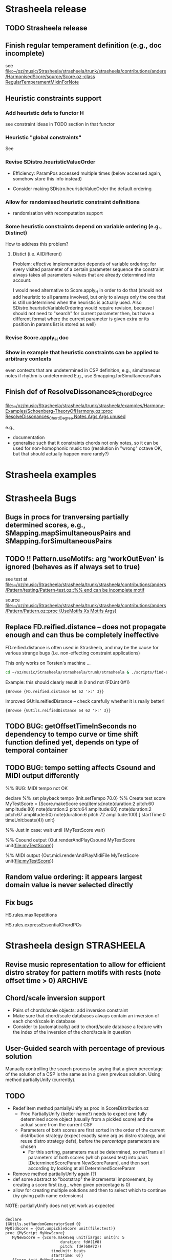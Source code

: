 #+CATEGORY: Strasheela

#+BABEL: :noweb yes :results silent :exports none

* Strasheela release

** TODO Strasheela release

** Finish regular temperament definition (e.g., doc incomplete)

   see [[file:~/oz/music/Strasheela/strasheela/trunk/strasheela/contributions/anders/HarmonisedScore/source/Score.oz::class%20RegularTemperamentMixinForNote][file:~/oz/music/Strasheela/strasheela/trunk/strasheela/contributions/anders/HarmonisedScore/source/Score.oz::class RegularTemperamentMixinForNote]]

** Heuristic constraints support

*** Add heuristic defs to functor H

 see constraint ideas in TODO section in that functor

# OK - port Jacopos heuristic constraints from JBS-constraints to Strasheela (avoid too much repetition, though: generalise)

# OK - port OMClouds constraints as heuristics to Strasheela
   
*** Heuristic "global constraints"
    
    See 

*** Revise SDistro.heuristicValueOrder

#    - OK Allow to randomise solution, but with support for recomputation

    - Efficiency: ParamPos accessed multiple times (below accessed again, somehow store this info instead)

    - Consider making SDistro.heuristicValueOrder the default ordering

*** Allow for randomised heuristic constraint definitions 

    - randomisation with recomputation support

*** Some heuristic constraints depend on variable ordering (e.g., Distinct)

    How to address this problem?

**** Distict (i.e. AllDifferent)

 Problem: effective implementation depends of variable ordering: for
 every visited parameter of a certain parameter sequence the
 constraint always takes all parameters values that are already
 determined into account.

 I would need alternative to Score.apply_H in order to do that (should
 not add heuristic to all params involved, but only to always only the
 one that is still undetermined when the heuristic is actually
 used. Also SDistro.heuristicVariableOrdering would require revision,
 because I should not need to "search" for current parameter then, but
 have a different format where the current parameter is given extra or
 its position in params list is stored as well)

*** Revise Score.apply_H doc

*** Show in example that heuristic constraints can be applied to arbitrary contexts

    even contexts that are undetermined in CSP definition, e.g., simultaneous notes if rhythm is undetermined
    E.g., use Smapping.forSimultaneousPairs


** Finish def of ResolveDissonances_ChordDegree
   [[file:~/oz/music/Strasheela/strasheela/trunk/strasheela/examples/Harmony-Examples/Schoenberg-TheoryOfHarmony.oz::proc%20ResolveDissonances_ChordDegree%20Notes%20Args%20Args%20unused][file:~/oz/music/Strasheela/strasheela/trunk/strasheela/examples/Harmony-Examples/Schoenberg-TheoryOfHarmony.oz::proc ResolveDissonances_ChordDegree Notes Args Args unused]]

   e.g., 
   - documentation
   - generalise such that it constraints chords not only notes, so it can be used for non-homophonic music too (resolution in "wrong" octave OK, but that should actually happen more rarely?)


* Strasheela examples


* Strasheela Bugs

** Bugs in procs for tranversing partially determined scores, e.g., SMapping.mapSimultaneousPairs and SMapping.forSimultaneousPairs

** TODO !! Pattern.useMotifs: arg 'workOutEven' is ignored (behaves as if always set to true)
   
   see test at 
   [[file:~/oz/music/Strasheela/strasheela/trunk/strasheela/contributions/anders/Pattern/testing/Pattern-test.oz::%25%25%20end%20can%20be%20incomplete%20motif][file:~/oz/music/Strasheela/strasheela/trunk/strasheela/contributions/anders/Pattern/testing/Pattern-test.oz::%% end can be incomplete motif]]

   source
   [[file:~/oz/music/Strasheela/strasheela/trunk/strasheela/contributions/anders/Pattern/Pattern.oz::proc%20{UseMotifs%20Xs%20Motifs%20Args}][file:~/oz/music/Strasheela/strasheela/trunk/strasheela/contributions/anders/Pattern/Pattern.oz::proc {UseMotifs Xs Motifs Args}]]

** Replace FD.reified.distance -- does not propagate enough and can thus be completely ineffective 

FD.reified.distance is often used in Strasheela, and may be the cause for various strange bugs (i.e. non-effecting constraint applications)   

This only works on Torsten's machine ...

#+begin_src sh
cd ~/oz/music/Strasheela/strasheela/trunk/strasheela & ./scripts/find-all.sh FD.reified.distance
#+end_src

Example: this should clearly result in 0 and not {FD.int 0#1}

#+begin_src oz :results output
{Browse {FD.reified.distance 64 62 '>:' 3}}
#+end_src

Improved GUtils.reifiedDistance -- check carefully whether it is really better!


#+begin_src oz :results output
{Browse {GUtils.reifiedDistance 64 62 '>:' 3}}
#+end_src

** TODO BUG: getOffsetTimeInSeconds  no dependency to tempo curve or time shift function defined yet, depends on type of temporal container

** TODO BUG: tempo setting affects Csound and MIDI output differently

%% BUG: MIDI tempo not OK

declare
%% set playback tempo
{Init.setTempo 70.0}
%% Create test score
MyTestScore = {Score.makeScore
	       seq(items:[note(duration:2
			       pitch:60
			       amplitude:80)
			  note(duration:2
			       pitch:64
			       amplitude:60)
			  note(duration:2
			       pitch:67
			       amplitude:50)
			  note(duration:6
			       pitch:72
			       amplitude:100)
			 ]
		   startTime:0
		   timeUnit:beats(4))
	       unit}


%% Just in case: wait until 
{MyTestScore wait}


%% Csound output 
{Out.renderAndPlayCsound MyTestScore
 unit(file:myTestScore)}

%% MIDI output
{Out.midi.renderAndPlayMidiFile MyTestScore
 unit(file:myTestScore)}


** Random value ordering: it appears largest domain value is never selected directly

** Fix bugs

   HS.rules.maxRepetitions

   HS.rules.expressEssentialChordPCs


* Strasheela design						    :STRASHEELA:

** Revise music representation to allow for efficient distro stratey for pattern motifs with rests (note offset time > 0) :ARCHIVE:

*** Current situation and problem

    A left-to-right distro strategy is often preferrable to avoid redundant work. Also, if a pattern motif constraint is present, the motif indices should be determined early (i.e. before other note parameters effected, e.g., note durations) for an efficient search.

    However, with pattern motifs a left-to-right strategy is currently not possible if pattern motifs also determined note offset times and thus note offset times are undetermined in the problem definition. The problem is that a left-to-right distro strategy needs to recognise parameters of left-most items, and it currently does so by checking whether the start time of the item is determined. If offset times are undetermined, then start times are undetermined as well and the left-most items cannot be identified.   


*** Possible solutions

**** Solution 1

     Check whether end time of predecessor is determined. The problem with this approach is that it does not work for nested scores (predecessors can only be accessed within the same container). 

     It would be possible to extend the definition for accessing predecessors beyond container boundaries (useful in general). However, such definition is difficult (if a sim with 3 seqs is preceeded by a sim with 2 seqs then which note is the predecessor of the first note in the first seq of the second sim?)

     However, for the present problem I would not need an answer for the problem below. If some note is the first note in a container, simply the preceeding container can be returned as predecessor and its start time can be used.

     Perhaps I should def such an accessor directly in the left-to-right distro as aux def:

#+begin_src oz :results output
  
  /** %% Returns the end time of the predecessor of X. If X is top level then result is nil. If X is first element in a sequential container or X is element in a simultaneous container then result the end time of the item preceeding the container. If X is a later element in a sequential container, then the predecessors end time is returned.
  %% */
  %% TODO:
  %%
  %% - revise def (sim/seq distinction unfinished)
  %% - add to a variant of left-to-right distro (leave the orig left-to-right distro, not to unnecessarily break any other CSPs)
  %% - ?? update Mov3_SegA_Melody and it's solver calls (allow for undet offset time again and use new distro)
  fun {GetPredecessorEndTime X}
     C = {X getTemporalContainer($)}
  in
     if C == nil then nil % i.e. top-level 
     else
        if {C isSimultaneous($)} orelse {X getPosition($ C)} == 1
        then {GetPredecessorEndTime C}
           %% X is in seq at a later position
        else {{X getPosRelatedItem($ ~1 C)} getEndTime($)}
        end
     end
  end
#+end_src


**** Solution 2
     
     Extend the set of timing parameters by a parameter that binds (StartTime - OffsetTime), and constrains this parameter implicitly in the defs of sim and seq.

     Problemchen: doing so would blow up all CSPs by a considerable number of unused variables, which are always automatically determined by propagation.

     


** Chord/scale inversion support

   - Pairs of chords/scale objects: add inversion constraint 
   - Make sure that chord/scale databases always contain an inversion of each chord/scale in database
   - Consider to (automatically) add to chord/scale database a feature with the index of the inversion of the chord/scale in question


** User-Guided search with percentage of previous solution


Manually controlling the search process by saying that a given percentage of the solution of a CSP is the same as in a given previous solution.
Using method partiallyUnify (currently).



** TODO

  - Redef item method partiallyUnify as proc in ScoreDistribution.oz
    - Proc PartiallyUnify (better name?) needs to expect one fully determined score object (usually from a pickled score) and the actual score from the current CSP
    - Parameters of both scores are first sorted in the order of the current distribution strategy (expect exactly same arg as distro strategy, and reuse distro strategy defs), before the /percentage/ parameters are chosen
      - For this sorting, parameters must be determined, so matTrans all parameters of both scores (which passed test) into pairs [DeterminedScoreParam NewScoreParam], and then sort according by looking at all DeterminedScoreParam
  - Remove method partiallyUnify again (?)
  - def some abstract to "bootstrap" the incremental improvement, by creating a score first (e.g., when given percentage is 0)
  - allow for creating multiple solutions and then to select which to continue (by giving path name extensions)


NOTE: partiallyUnify does not yet work as expected

#+begin_src oz :results output

declare
{GUtils.setRandomGeneratorSeed 0}
MyOldScore = {Out.unpickleScore unit(file:test)}
proc {MyScript MyNewScore}
   MyNewScore = {Score.makeSeq unit(iargs: unit(n: 5
						duration: fd#(1#8)
						pitch: fd#(60#72))
				    timeUnit: beats
				    startTime: 0)}
   {Score.init MyNewScore}
   %% BUG: even with 100 percent "copies" are not equal
   {MyNewScore partiallyUnify(MyOldScore 80
			      test: fun {$ X}
				       {X isPitch($)} orelse
				       {X isTimeInterval($)}
				    end
			     )}
   % {MyNewScore unify(MyOldScore)} % OK
end
[MyScore] = {SDistro.searchOne MyScript
	     unit(value: random)}
{MyScore wait}
{Out.renderFomus MyScore unit(file:test2)}
{Out.pickleScore MyScore unit(file:test2)}

{MyScore isDet($)}

{MyScore toInitRecord($)}

{MyScore map($ toInitRecord test: isParameter)}


{Out.renderFomus {Out.unpickleScore unit(file:test)}
 unit(file:test3)}


{MyOldScore collect($ test: FullTest)}

           
#+end_src


** Accent constraints
   :PROPERTIES:
   :ID:       FCEF953D-4903-4E26-8E2C-1988F46D0C34
   :END:

   Control various musical aspects that emphasise an accent.
   Inspired by Berry, Wallace. 1987. Structural Functions in Music. Courier Dover Publications. Chapter on Rhythm.

*** TODO Further accent constraints from [Berry, 1987] 

    - Large skip into accent, in particular to local max/min, in particular upwards [Berry, 1987, p. 339, point 2]
    - Succession of skips (or intervals in same direction?), in particular upwards, cf. anacrusis [Berry, 1987, p. 339, point 3]

      There are more, see in particular [Berry, 1987, p. 342ff]

  
*** TODO Ideas for further accent constraints 

    Remember: an accent constraint is a function expecting a note/item and returning a rating FD int.

    Many ideas for accent constraints are listed on p. 339ff of Berry, Wallace (1987). /Structural Functions in Music/. Courier Dover Publications. 


**** !!?? Sum of accumulated accent constraint ratings of all notes starting at the same time


**** TODO [#A] Has Anacrusis					    :ARCHIVE:

     Multiple notes "lead" to argument note. This is a very important accent constraint, but it is difficult to formalise.

***** Main problem and solution: how to formalise this score context?

      - How many preceding notes should be included in the score context?
	- I could go for the minimum: 1-2 notes to have the condition fulfilled
	- I could require more notes for marking the accent stronger (may need some constraint that forces such accents)

      Pragmatic solution: 
      - Rated accent constraint: the more notes fulfil the condition the higher the rating
      - The number of notes considered should be user-definable (i.e., fun Make_HasAnacrusis with relevant args returns accent constraint)

      Alternative solution
      - Anacrusis context option: go back up to the last previous note with offset time > 0

       	
***** Features of an anacrusis

      - Primarily/all intervals between notes before in one direction (in particular upwards)
      - Usually notes of anacrusis are shorter than the accent, at least they should not be longer
      - Commonly the notes of the anacrusis are of uniform duration
	- Exception: embellished anacrusis (example of Richard Strauss in /Structural Functions in Music/, p. 420 (endnote g)
	- ?? Alternative: durations get shorter towards accent


***** Implementation

      - Different context options can be choosen by optional arg
	- Simple version: all elements of this score context fulfill anacrusis features 
	- Simple version: the last N elements of this score context fulfill anacrusis features, N is resulting rating 
      - List of constraints (reified procs) decribes features of anacrusis

#+begin_src oz :results output
  
  /** %% Make_HasAnacrusis returns an accent constraint, i.e. a function execting a note/item N and returning a rating FD int. The resulting function returns a positive rating for N preceeded by an anacrusis, and 0 otherwise.
  %%
  %% Args:
  %% context (record function, default predecessorsUpToRest): This argument specifies the score context that potentially forms an anacrusis of N. If 'predecessorsUpToRest', then the notes before N up to any rest (offset time or pause object) are taken into account (within the same temporal container). If predecessors(I), then the I (an int) notes before N are taken into account (within the same temporal container). The context can also be defined by a unary function expecting N and returning the items as a list.
  %% ratingPs (list of constraints {P Xs ?Rating}, default nil): This argument specifies how the quality (rating) of an anacrusis is measured. Each ratingP is a function that expects a list of notes starting with N, then its predecessor and so forth. Each function returns a rating (an FD int). The resulting accent constraint rating is the minimum rating of any ratingP (subject to requirements, see below). Example constraint: N predecessors are of equal length (Anacrusis_FirstNEvenDurations).
  %% requirements (list of reified constraints {P Xs B}, default nil): This argument specifies requirements that must be met by the score context if it should count at all as an anacrusis. Each requirement is a function that expects a list of notes starting with N, then its predecessor and so forth. Each function returns a 0/1-int. If any requirement returns 0 then the accent constraint returns 0 for this note. If all requirements returns 1, then the value resulting from the ratingPs is returned as rating. Example constraint: N longer than its predecessor (Anacrusis_LongerThanPrevious).
  %%
  %% Note: if neither ratingPs nor requirements are given then the accent constraint returns the rating 1 for all notes.
  %% */
  fun {Make_HasAnacrusis Args}
     Defaults = unit(context: predecessorsUpToRest
                     ratingPs: nil
                     requirements: nil)
     As = {Adjoin Defaults Args}
     proc {$ N ?Rating}
        Context = if {IsProcedure As.context}
                  then {As.context N}
                  else case {Label As.context} of
                          predecessorsUpToRest then {N getPredecessorsUpToRest($)}
                       [] predecessors then {N getTemporalPredecessors($ As.context.1)}
                       end
                  end
        FeatsRating = {FD.decl}
        RequirementsB = {FD.int 0#1}
     in
        Rating = {FD.decl}
        FeatsRating =: case As.ratingPs of nil then 1
                       else {Pattern.min {Map As.ratingPs fun {$ F} {F Context} end}}
                       end
        RequirementsB =: {Pattern.allTrueR {Map As.requirements fun {$ F} {F Context} end}}
        Rating =: FeatsRating * RequirementsB
     end
  end
  
  
  
  /** %% [anacrusis requirement] The duration of the 1st note in Ns is longer then the 2nd.
  %% */
  fun {Anacrusis_LongerThanPrevious Ns}
     ({Ns.1 getDuration($)} >: {Ns.2.1 getDuration($)})
  end
  
  
  local
     fun {ShorterThanAccentRs Ns}
        N1 = Ns.1
     in
        {Map Ns.2 fun {$ N2} ({N2 getDuration($)} <: {N1 getDuration($)}) end}
     end   
  in
     /** %% [anacrusis requirement] B=1 <-> All durations of notes in Ns (a list of notes) are shorter than the accent (the first note in Ns).
     %% */
     Anacrusis_ShorterThanAccent = {MakeRequirement ShorterThanAccentRs}
     /** %% [anacrusis ratingP] The first Rating (an FD int) durations of notes in Ns (a list of notes) are shorter than the accent (the first note in Ns).
     %% */
     Anacrusis_FirstNShorterThanAccent = {MakeRatingP ShorterThanAccentRs}
  end
  
  local
     fun {NoLongerThanAccentRs Ns}
        N1 = Ns.1
     in
        {Map Ns.2 fun {$ N2} ({N2 getDuration($)} =<: {N1 getDuration($)}) end}
     end   
  in
     /** %% [anacrusis requirement] B=1 <-> All durations of notes in Ns (a list of notes) are no longer than the accent (the first note in Ns).
     %% */
     Anacrusis_NoLongerThanAccent = {MakeRequirement NoLongerThanAccentRs}
     /** %% [anacrusis ratingP] The first Rating (an FD int) durations of notes in Ns (a list of notes) are no longer than the accent (the first note in Ns).
     %% */
     Anacrusis_FirstNNoLongerThanAccent = {MakeRatingP NoLongerThanAccentRs}
  end
  
  local
     fun {PossibilyShorterTowardsAccentRs Ns}
        {Pattern.map2Neighbours {Map Ns.2 {GUtils.toFun getDuration}}
         fun {$ D1 D2} (D1 =<: D2) end}
     end   
  in
     /** %% [anacrusis requirement] B=1 <-> All notes in Ns (a list of notes) except the first (the accent) have the same duration among themselves or they become shorter towards the accent.
     %% */
     Anacrusis_PossibilyShorterTowardsAccent = {MakeRequirement PossibilyShorterTowardsAccentRs}
     /** %% [anacrusis ratingP] The first Rating (an FD int) notes in Ns (a list of notes) except the first (the accent) have the same duration among themselves or they become shorter towards the accent.
     %% */
     Anacrusis_FirstNPossibilyShorterTowardsAccent = {MakeRatingP PossibilyShorterTowardsAccentRs}
  end
  
  local
     fun {EvenDurationsRs Ns}
        {Pattern.map2Neighbours {Map Ns.2 {GUtils.toFun getDuration}}
         fun {$ D1 D2} (D1 =: D2) end}
     end   
  in
     /** %% [anacrusis requirement] B=1 <-> All notes in Ns (a list of notes) except the first (the accent) have the same duration.
     %% */
     Anacrusis_EvenDurations = {MakeRequirement EvenDurationsRs}
     /** %% [anacrusis ratingP] The first Rating (an FD int) notes in Ns (a list of notes) except the first (the accent) have the same duration.
  %% */
     Anacrusis_FirstNEvenDurations = {MakeRatingP EvenDurationsRs}
  end
  
  
  local
     fun {UpwardPitchIntervalsRs Ns}
        {Pattern.map2Neighbours {Map Ns {GUtils.toFun getPitch}}
         fun {$ P1 P2} {Pattern.directionR P1 P2 2} end}
     end   
  in
     /** %% [anacrusis requirement] B=1 <-> All interval directions between the pitches of notes in Ns (a list of notes) are upwards.
     %% */
     Anacrusis_UpwardPitchIntervals = {MakeRequirement UpwardPitchIntervalsRs}
     /** %% [anacrusis ratingP] The first Rating (an FD int) interval directions between the pitches of notes in Ns (a list of notes) are all upwards.
     %% */
     Anacrusis_FirstNUpwardPitchIntervals = {MakeRatingP UpwardPitchIntervalsRs}
  end
  
  local
     fun {SameDirectionPitchIntervalsRs Ns}
        {Pattern.map2Neighbours
         {Pattern.map2Neighbours {Map Ns {GUtils.toFun getPitch}}
          fun {$ P1 P2} {Pattern.direction P1 P2} end}
         fun {$ Dir1 Dir2} (Dir1 =: Dir2) end}
     end   
  in
     /** %% [anacrusis requirement] B=1 <-> All interval directions between the pitches of notes in Ns (a list of notes) move in the same direction (upwards, downwards or repetition).
     %% */
     Anacrusis_SameDirectionPitchIntervals = {MakeRequirement SameDirectionPitchIntervalsRs}
     /** %% [anacrusis ratingP] The first Rating (an FD int) interval directions between the pitches of notes in Ns (a list of notes)  move all in the same direction (upwards, downwards or repetition).
     %% */
     Anacrusis_FirstNSameDirectionPitchIntervals = {MakeRatingP SameDirectionPitchIntervalsRs}
  end
  
  
  
  
  
  
  
  %%%%%%%%%%%%%%%%%%%%%%%%%%%%%%%%%%%%%%%%%%%%%%%%%%%%%%%%%%%%%%%%%%%%%%%%%%
  %%%
  %%% Anacrusis aux defs 
  %%%
  
  
  /** %% Expects a reified constraint {P Ns ?Bs} that expects a list of notes and returns a list of 0/1-ints. MakeRequirement returns an anacrusis requirement procedure (see doc of Make_HasAnacrusis).
  %% */
  fun {MakeRequirement P}
     fun {$ Ns Rating} {Pattern.allTrue {P Ns}} end
  end
  /** %% Expects a reified constraint {P Ns ?Bs} that expects a list of notes and returns a list of 0/1-ints. MakeRatingP returns an anacrusis ratingP procedure (see doc of Make_HasAnacrusis).
  %% */
  fun {MakeRatingP P}
     fun {$ Ns Rating}
        Rating = {FD.decl}
        Rating = {Pattern.firstNTrue {P Ns}}
     end
  end
  
  
  
#+end_src



**** Accent constraints that look at larger context of notes

     *Is this already covered by Anacrusis? Do I also need to look at larger context "behind" a given note?*

     - E.g., highest note of a bar, or a phrase etc. is particular important

     - Problem: how to formalise this score context?
       for a pragmatic solution see [[*%5B#A%5D%20Has%20Anacrusis][Has Anacrusis]]


**** ?? Starts with chord/scale change

     Wallace Berry claims that chord changes are irrelevant for accents, but in case of a slower harmonic rhythm I would not readily agree. 

     Scale change marks definitely an accent  


**** ?? Has Ornament

     Idea is similar to anacrusis. Implementation irrelevant as long as I have not somehow introduced ornaments such as grace notes or trills in the music representation.

     
**** ??? HasDynamicAccent

     With a reasonably intelligent representation of dynamics and articulations such an accent constraint could be defined.
     Such accent constraint would primarily useful for higher-level accents (i.e. not simply on a level of regular measures)

     Note: the dynamics support of Fomus could be useful in this respect


*** TODO 

    - !! Finalise definition NoteAtMetricPosition (or clearly document what is missing)

    - Further accent constraints:
      - Semitone leading to accent
      - ? Only steps form an anacrusis preceeing the accent
      - ? Only intervals in the same direction, except for the last two intervals, but these are steps
      - ?? Syncopation at beat level
      - Add rest (pause object or offset time) after accent to its duration 

    - Application examples
      - !! Write these examples as scetches for organ composition
      - ?? Fomus output: revise rating display. Add accumulated accent constraint rating to notes as additional param and display that value in music notation
	- Easy reuse: add note param within Accent_If
    - Further anacrusis constraints:
      - Only steps
      - Direction of all intervals except the but-last two are upwards, and the last two intervals are steps

**** Old 

    - OK Test with rests (offset times)
    - OK Predefine accent constraints
    - OK: Copy these definitions into the functor Measure.
    - OK Documentation: add ideas for further accent constraints; see my notes on paper and Structural Functions in Music, p. 339ff

    - OK Examples in extra ./examples/ file (including output defs)
    - OK Update list of changes
    - OK Upload to SVN repository


*** !! Output defs

#+srcname: output
#+begin_src oz :results output
  
  %%
  %% The Fomus output also prints accent ratings > 0 for notes that inherited the accent rating mixing 
  %%
  
  declare
  
  /** %% [Note markup function] Expects two Fomus markup records (e.g., unit(marks: ['x "x"']), the value returned by MakeNonChordTone_FomusMarks) and returns a single record with those marks combined.  
  %% */
  %% TODO: save in core Output.oz or contributions/anders/HarmonisedScore/source/Output.oz
  fun {AppendFomusMarks Mark1 Mark2}
     Ms1 = {Value.condSelect Mark1 marks nil} 
     Ms2 = {Value.condSelect Mark2 marks nil}
  in
     %% TMP:
     {Browse AppendFomusMarks#{Adjoin unit(marks: {Append Ms1 Ms2})
      {Adjoin Mark1 Mark2}}}
     {Adjoin unit(marks: {Append Ms1 Ms2})
      {Adjoin Mark1 Mark2}}
  end
  
  
     /** %% [markup function] Expects a VS and returns a Fomus markup record.
     %%
     %% Args:
     %% 'where' (default 'x'): atom in Fomus syntax where to position the VS (e.g., 'x', 'x^', 'x_' or 'x!', see http://fomus.sourceforge.net/doc.html/Articulation-Markings-_0028File_0029.html#Articulation-Markings-_0028File_0029). 
  %% */
  %% TODO: save in core Output.oz or contributions/anders/HarmonisedScore/source/Output.oz
     fun {VsToFomusMarks VS Args}
        Default = unit(where: 'x')
        As = {Adjoin Default Args}
     in
        if {Not {IsVirtualString VS}}
        then raise noVS(VS) end
           unit % never returned 
        else unit(marks: [As.where#" \""#VS#"\""])
        end
     end
     
  LilyHeader 
  = {VirtualString.toString
      {Out.listToLines
     ["\\paper {"
     " indent=0\\mm"
     " line-width=180\\mm" 
     " oddFooterMarkup=##f"
     " oddHeaderMarkup=##f"
     " bookTitleMarkup=#ff"
     " scoreTitleMarkup=##f"
      " }"
      ""
      "\\layout {"
      "\\context {"
      "\\Voice \\remove \"Note_heads_engraver\""
      "\\remove \"Forbid_line_break_engraver\""
      "\\consists \"Completion_heads_engraver\""
      "}"
      "} "
      ""
  %     "\\score{\n{\n"
     ]}}
  
  proc {RenderFomus MyScore Args}
     %% TMP (replace by new method addToInfoRecord)
     %% TODO: make this optional
     {MyScore
      addInfo(fomus('lily-file-header': LilyHeader
                    'lily-exe-args': '("--png" "--pdf" "-dbackend=eps" "-dno-gs-load-fonts" "-dinclude-eps-fonts")'
                    % 'lily-exe-args': '("--format=png" "--format=pdf")'
                    % 'lily-exe-args': '("-dbackend=eps")'
                   ))}
     {Out.renderFomus MyScore
      {Adjoin unit(eventClauses:
                      [ %% for HS notes
                       {HS.out.makeNoteToFomusClause
                        unit(% getPitchClass: midi
                             table: ET31.out.fomusPCs_DoubleAccs
                             % table:ET31.out.fomusPCs_Quartertones
                             getSettings:
                                fun {$ N}
                                   TextMarks = {VsToFomusMarks {N getAccentRating($)}
                                                unit(where: 'x')}
                                in
                                   {AppendFomusMarks TextMarks {HS.out.makeNonChordTone_FomusMarks N}}
                                end)}
                        %% for plain notes
                        Measure.isAccentRatingMixin
                        #fun {$ N PartId}
                            TextMarks = if {N getAccentRating($)} > 0
                                        then {VsToFomusMarks {N getAccentRating($)}
                                                    % 'ar:'#{N getAccentRating($)}
                                              unit(where: 'x^')}
                                        else unit
                                        end
                         in
                            {Out.record2FomusNote {Adjoin TextMarks
                                                   unit(part:PartId
                                                        time:{N getStartTimeInBeats($)}
                                                        dur:{N getDurationInBeats($)}
                                                        pitch:{N getPitchInMidi($)})}
                             N}
                         end
                        %% chords
                       {HS.out.makeChordToFomusClause
                        unit(% getPitchClass: midi
                             table: ET31.out.fomusPCs_DoubleAccs
                             getSettings:HS.out.makeChordComment_FomusForLilyMarks)}
                        %% scales
                       {HS.out.makeScaleToFomusClause
                        unit(% getPitchClass: midi
                             table: ET31.out.fomusPCs_DoubleAccs
                             getSettings:HS.out.makeScaleComment_FomusForLilyMarks)}
                       {Measure.out.makeUniformMeasuresToFomusClause unit(explicitTimeSig: false)}])
       Args}}
  end
  
  
  {Explorer.object
   add(information
       proc {$ I X}
          if {Score.isScoreObject X}
           then 
              FileName = out#{GUtils.getCounterAndIncr}
           in
              {Out.renderAndPlayCsound X
               unit(file: FileName
                    title:I)}
             {RenderFomus X unit(file: FileName)}
           end
       end
       label: 'to Csound and Fomus (with measures and accent ratings)')}
  
  {Explorer.object
   add(information
       proc {$ I X}
          if {Score.isScoreObject X}
           then 
              FileName = out#{GUtils.getCounterAndIncr}
           in
             {RenderFomus X unit(file: FileName)}
           end
       end
       label: 'to Fomus (with measures and accent ratings)')}
  
#+end_src



*** General constraint applicator				    :ARCHIVE:

#+srcname: applicator
#+begin_src oz :results output
  
  declare    
  
  /** % [0/1 Constraint] Returns 0/1-integer whether Time (FD int) is between the start and end time of X (an temporal item), including its start but note the end time.
  %% */
  proc {AtTimeR X Time ?B}   
     {FD.conj ({X getStartTime($)} =<: Time) (Time <: {X getEndTime($)}) B}
  end
  
  /** % [0/1 Constraint] Same as AtTimeR, but the time frame of X takes also the potential rest introduced by its offset time into account.
  %% */
  proc {AtTimeR2 X Time ?B}        
     StartX = {FD.decl}
  in
     StartX =: {X getStartTime($)} - {X getOffsetTime($)} 
     {FD.conj (StartX =<: Time) (Time <: {X getEndTime($)}) B}
  end
   
  /** %% With Accent_If various musical aspects and parameters can be constrained so that the resulting music expresses the underlying metric structure (simultaneous measure objects). This constraint is inspired by the chapter on rhythm in Berry, Wallace. 1987. Structural Functions in Music. Courier Dover Publications. 
  %% The start time of N coincides with the given "position" in a simultaneous measure (e.g., the measure's start or any accentuated beat), if given a list of given conditions is fulfilled well enough. These conditions (AccentConstraints) are a list of unary functions: the input is N and the return value is a rating of N (an FD int), where 0 means condition not fulfilled and higher values mean that the condition is increasingly better fulfilled. The sum of the return values of all conditions must be equal or exceed a given threshold (arg minRating) in order to trigger that the start time of N is constrained to a certain metric position. Predefined accent constraints include IsLongerThanSurrounding and IsHigherThanSurrounding (see their documentation for further details).
    %%
    %% Args:
    %%
    %% metricPosition (FD int or atom, default 'accent'): if N sufficiently meets the conditions, then its start time is constrained to this "position" in the measure. The following values are supported.
    %%   measureStart: N starts with a measure
    %%   accent: N starts with a strong beat (depends on the measure definition)
    %%   beat: N starts with a beat
    %%   an FD int: N starts at a specified time within a measure (e.g., if 0 then N starts on measure start, if 1 it starts on measure start + 1 etc.). Should not be larger than the measure duration.
    %%
  %% minRating (FD int, default 1): Minimum accumulated rating of accent constraint outputs. If the sum of the return values of all accent constraints are equal or exceed a minRating, then in order the start time of N is constrained to the metric position metricPosition.
    %%
    %% strictness (atom, default 'note'): Must the constrained be fulfilled for all notes meeting the criteria or for all given metric positions? There are three different cases.
    %%   note: every note/item meeting the accent criteria are on a specified metric position, but there can also be such metric positions without notes meeting such criteria
  %%   position: every note at a specified metric position must meet the accent criteria, but there can also be such notes at other positions
  %%   noteAndPosition: every note/item meeting the accent criteria in on a specified metric position and vice versa
  %% NOTE: no value of strictness enforces that there actually is a note at any metric position specified in metricPosition. Use the constraint NoteAtMeasurePosition for this purpose.
    %%
    %% toplevel (default false): The container in which N is contained that should be considered the top level for finding the simultaneous measure object (if false, then the whole score is searched). This argument is for optimisation purposes only.
    %%
  %% measureTest (default Measure.isUniformMeasures): A Boolean function that returns true for the relevant measure objects. (currently only works with uniform measures?)
  %%
  %% rating (an FD int): this argument is bound to the accumulated rating of accent constraint outputs for N. This variable can that way be constrained outside the call of Accent_If (e.g., to constrain the accent structure of some musical section, the number of occurances of some minumum rating or the minimum sum of ratings over multiple notes can be constrained).
  %%
  %% */
  %% 
    proc {Accent_If N AccentConstraints Args}
       Defaults = unit(metricPosition: accent 
                       minRating: 1
                       %% The following is likely too complicated, and not quite worth the effort
                      % %% Minimum number of accent constraints involved. Note: must be =< than {Length AccentConstraints}. If < than {Length AccentConstraints}, then an accent constraint is applied if at least the given number of AccentConstraints return a value > 0 for N.
                      % minConstraints: 1
                       strictness: note
                       measureTest: Measure.isUniformMeasures
                       toplevel: false
                       rating: _)
       As = {Adjoin Defaults Args}
       Relation = case As.strictness of
                     note then FD.impl
                  [] position then proc {$ B1 B2 B3} {FD.impl B2 B1 B3} end
                  [] noteAndPosition then FD.equi
                  end
    in
       thread
          SimMeasure = {N findSimultaneousItem($ test:As.measureTest toplevel:As.toplevel)}
          MeasureConstraint
          = if {FD.is As.metricPosition}
            then
               proc {$ N ?B}
                  B = ({FD.modI {N getStartTime($)} {SimMeasure getMeasureDuration($)}}
                       =: As.metricPosition)
               end
            else 
               case As.metricPosition of
                  measureStart then proc {$ N ?Result}
                                       {SimMeasure onMeasureStartR(Result {N getStartTime($)})}
                                    end
               [] accent then proc {$ N ?Result}
                                 {SimMeasure onAccentR(Result {N getStartTime($)})}
                              end
               [] beat then proc {$ N ?Result}
                               {SimMeasure onBeatR(Result {N getStartTime($)})}
                            end
               end
            end
          ConstraintRating = {FD.decl}
       in
          ConstraintRating = As.rating
          ConstraintRating = {FD.sum {Map AccentConstraints
                                      proc {$ Constraint ?Rating}
                                         Rating = {FD.decl}    % just in case...
                                         {Constraint N Rating}
                                      end}
                              '=:'}
          {Relation (ConstraintRating >=: As.minRating)
           {MeasureConstraint N}
           1}
       end
    end
  
  
    /** %%
    %% Measure (a Measure.uniformMeasures instance) 
    %% Args:
    %% metricPosition (FD int or atom, default 'accent'):
    %%   measureStart: one or more element of Notes starts with Measure
    %%   accent: one or more element of Notes starts with any accent of Measure
    %%   beat: one or more element of Notes starts with any beat
    %%   an FD int: one or more element of Notes starts at a specified time within a measure (e.g., if 0 then N starts on measure start, if 1 it starts on measure start + 1 etc.). Should not be larger than the measure duration.
    %%
    %% allowRestsAtMetricPosition (Boolean, default false): if true, then instead a note start there can be a rest at the metric positions in question introduced by a note's offset time > 0. 
    %%
    %% ?? Note: constraint application delayed until Measure is fully determined.
    %% */
    %% TODO:
    %% - some mini language that allows to specify a subset of positions or -- even better -- some pattern of the total number of metric positions in question.
    proc {NoteAtMetricPosition MyMeasure Notes Args}
       Defaults = unit(metricPosition: accent
                       allowRestsAtMetricPosition: false)
       As = {Adjoin Defaults Args}
       %% list of the start times of all individual measures in MyMeasure
       MeasureStarts = {List.number {MyMeasure getStartTime($)}
                        {MyMeasure getEndTime($)}
                        {MyMeasure  getMeasureDuration($)}}
    in
       if {FD.is As.metricPosition}
       then
          skip %% TODO:
       else
          %% ?? TODO: revise: only use sim notes of Measure -- can I do that
          %% All I want is that any propagator that can never be met is removed -- probably done automatically anyway
          case As.metricPosition of
             measureStart
          then {ForAll MeasureStarts
                proc {$ MyStart}
                   thread
                      SimNotes = {LUtils.cFilter Notes
                                  fun {$ N}
                                     AtTimeR_Proc = if As.allowRestsAtMetricPosition
                                                    then AtTimeR
                                                    else AtTimeR2
                                                    end
                                  in 
                                     {AtTimeR_Proc N MyStart} == 1
                                  end}
                   in
                      if SimNotes \= nil
                      then
                         {FD.sum {Map SimNotes
                                  fun {$ N} ({N getStartTime($)} =: MyStart) end}
                          '>:' 0}
                      end
                   end
                end}
          [] accent then %% TODO:
             skip
             % {FS.int.match {Measure getAccentsFS($)}
             % Accents}
             
          [] beat then %% TODO:
             skip
             % {FS.int.match {Measure getBeatsFS($)}
             %  Beats}
             
             % {FS.forAllIn {Measure getBeatsFS($)}
             %  proc {$ MyBeat} end}
             
          end
       end
    end
    
#+end_src
    


*** Application examples

**** Example with only a single simple accent constraint	    :ARCHIVE:

#+begin_src oz :results output
    
  %%
  %% Example with only a single simple accent constraint:
  %% Notes that are at least of duration quarter note count as accentuated notes.
  %% Every accented note must be on a metric accent of 5/4, but there can be metric accents without such notes. 
  %% (which is by default the 1st and 4th beat).
  %% 
      
  declare
  Beat = 4
  proc {MyScript MyScore}
     MyScore = {Score.make sim([seq([note note note note note note note note
                                     note note note note note note note note])
                                seq([measure(n: 8
                                             beatNumber: 5
                                             beatDuration: Beat)])]
                               startTime:0
                               timeUnit:beats(Beat))
                add(note: fun {$ _}
                             {Score.make2 note(duration: {FD.int [2 4]}
                                               pitch: {FD.int 60})
                              unit(note:Measure.note)}
                          end
                    measure: Measure.uniformMeasures)}
     %% 
     {ForAll {MyScore collect($ test:isNote)}
      proc {$ N}
         {Measure.accent_If N [{Measure.make_HasAtLeastDuration Beat}] 
          %% BUG: strictness position can result in matching metric positions that are not expressed by matching note, but this happens seemingly rarely. 
          unit(strictness: note % note position noteAndPosition
               metricPosition: accent % Beat*2 beat accent measureStart
              )}
      end}      
  end
  
  {GUtils.setRandomGeneratorSeed 0}
  {SDistro.exploreOne MyScript
   unit(order:leftToRight
        value:random)}
  
  /*
  
  declare
  {GUtils.setRandomGeneratorSeed 0}
  [MyScore] = {SDistro.searchOne MyScript
               unit(order:leftToRight
                    value:random)}
  
  {MyScore toInitRecord($)}
  
  ,*/
  
#+end_src


**** Test with rests						    :ARCHIVE:

#+begin_src oz :results output
   
  declare
   Beat = 4
    
  /** %% Definition of a simple accent constraint. An accent constraint expects a note (an item) and returns a rating, where higher values mean that the accent constraint's condition is met better by N. In this simple case, IsAtLeastQuarterNote returns 1 for a note with a note value of a beat or more and 0 otherwise.  
  %% */
   fun {IsAtLeastQuarterNote N}
      ({N getDuration($)} >=: Beat)
   end
     
   {GUtils.setRandomGeneratorSeed 0}
     {SDistro.exploreOne
      proc {$ MyScore}
         MyScore = {Score.make sim([seq([note note note note note note note note
                                         note note note note note note note note]
                                        offsetTime: {FD.int [0 Beat Beat+(Beat div 2)]})
                                    seq([measure(n: 8
                                                 beatNumber: 5
                                                 beatDuration: Beat)])]
                                  startTime:0
                                  timeUnit:beats(Beat))
                    add(note: fun {$ _}
                                 {Score.make2 note(duration: {FD.int [(Beat div 2) Beat]}
                                                   pitch: {FD.int 60}
                                                  offsetTime: {FD.int [0 Beat Beat+(Beat div 2)]})
                                  unit(note:Measure.note)}
                              end
                        measure: Measure.uniformMeasures)}
         %% 
         {ForAll {MyScore collect($ test:isNote)}
          proc {$ N}
             {Measure.accent_If N [IsAtLeastQuarterNote] % Measure.isLongerThanSurrounding
              unit(strictness: noteAndPosition % note position noteAndPosition
                   metricPosition: measureStart % Beat*2 beat accent measureStart
                  )}
          end}
         %% Restrict total sum of offset times 
         %% Without heuristic constraints, most rests will be in the beginning (a relevant heursitic constraint would require also distributing the offset times)
         Beat*5 >: {LUtils.accum {MyScore map($ getOffsetTime test:isNote)}
                    FD.plus}
      end
      unit(order:leftToRight
           value:random)}
     
#+end_src


**** TODO Example with upbeat: suitable offset time of the seq containing the notes


**** TODO Example with reasonably low minRating of Accent_If, but additionally some ratings are constrained to be higher (with Pattern.howManyTrue where how many is at least a certain value)

     Potential problem: those higher ratings are all clustered at the end of the example, because search fixes only the end


**** TODO Revise: IsLongerThanSurrounding_Rated

#+begin_src oz :results output
  
  declare
  Beat = 4
    
  {GUtils.setRandomGeneratorSeed 0}
    {SDistro.exploreOne
     proc {$ MyScore}
        MyScore = {Score.make sim([seq([note note note note note note note note
                                        note note note note note note note note])
                                   seq([measure(n: 8
                                                beatNumber: 3 % 4 5
                                                beatDuration: Beat)])]
                                 startTime:0
                                 timeUnit:beats(Beat))
                   add(note: fun {$ _}
                                {Score.make2 note(duration: {FD.int [1 2 4]}
                                                  pitch: {FD.int 60}
                                                  offsetTime: {FD.int [0 1 2 4]}
                                                 )
                                 unit(note: Measure.note)}
                             end
                       measure: Measure.uniformMeasures)}
     %% NOTE: 1st note with forced accent rating. Otherwise, its rating may be unconstrained and thus some random value
     {{MyScore collect($ test:isNote)}.1 getAccentRating($)} = 0
        %% 
        {ForAll {MyScore collect($ test:isNote)}.2 % !! NOTE: skip 1st note! 
         proc {$ N}
            {Measure.accent_If N [Measure.isLongerThanSurrounding_Rated] 
             unit(strictness: note % note position noteAndPosition
                  metricPosition: beat % Beat*2 beat accent measureStart
                  minRating: 2
                 )}
         end}
        %% no syncopations at beat level
        {ForAll {MyScore collect($ test:isNote)}.2 % !! NOTE: skip 1st note! 
         proc {$ N}
            thread 
               M = {N getSimultaneousItems($ test: Measure.isUniformMeasures)}.1
            in
               0 = {M beatSyncopationR($ {N getStartTime($)} {N getEndTime($)})}
            end
         end}
        %% There should be notes at specified metric positions
        % {ForAll {MyScore collect($ test:Measure.isUniformMeasures)}
        %  proc {$ M}
        %     {Measure.noteAtMetricPosition M {MyScore collect($ test:isNote)}
        %      unit(metricPosition: measureStart
        %           allowRestsAtMetricPosition: true)}
        %  end}
        %% Restrict total sum of offset times 
        %% Without heuristic constraints, most rests will be in the beginning (a relevant heursitic constraint would require also distributing the offset times)
        Beat >: {LUtils.accum {MyScore map($ getOffsetTime test:isNote)}
                 FD.plus} 
     end
     unit(order:leftToRight
          value:random)}
    
#+end_src


**** Example with anacrusis					    :ARCHIVE:

Simple case

#+begin_src oz :results output
       
  declare
  Beat = 4
  proc {MyScript MyScore}
     Ns
  in
     MyScore = {Score.make sim([seq([note note note note note note note note
                                     note note note note note note note note]
                                    offsetTime: {FD.int 12#19})
                                seq([measure(n: 8
                                             beatNumber: 5
                                             beatDuration: Beat)])]
                               startTime:0
                               timeUnit:beats(Beat))
                add(note: fun {$ _}
                             {Score.make2 note(duration: {FD.int [1 2 4]}
                                                pitch: 60)
                              unit(note:Measure.note)}
                          end
                    measure: Measure.uniformMeasures)}
     Ns = {MyScore collect($ test:isNote)}
     %% 
     {ForAll Ns
      proc {$ N}
         {Measure.accent_If N [{Measure.make_HasAnacrusis
                                unit(ratingPs: [Measure.anacrusis_FirstNEvenDurations]
                                     requirements: [Measure.anacrusis_AccentLonger])}] 
          unit(strictness: note % note position noteAndPosition
               metricPosition: beat % Beat*2 beat accent measureStart
              )}
      end}
     %% NOTE: 1st note with forced accent rating. Otherwise, its rating may be unconstrained and thus some random value
     {Ns.1 getAccentRating($)} = 0
  end
  
  {GUtils.setRandomGeneratorSeed 0}
  {SDistro.exploreOne MyScript
   unit(order:leftToRight
        value:random)}
  
#+end_src

Additional constraints: 
 - pitch affects anacrusis as well
 - require a minimum number of higher accent ratings
 - ensure that the 1st note is not syncopated


#+begin_src oz :results output
        
    declare
    Beat = 4
    proc {MyScript MyScore}
       Ns Measures
    in
       MyScore = {Score.make sim([seq([note note note note note note note note
                                       note note note note note note note note]
                                      offsetTime: {FD.int 12#19})
                                  seq([measure(n: 8
                                               beatNumber: 5
                                               beatDuration: Beat)])]
                                 startTime:0
                                 timeUnit:beats(Beat))
                  add(note: fun {$ _}
                               {Score.make2 note(duration: {FD.int [1 2 4]}
                                                 pitch: {FD.int 60#72}
                                                )
                                unit(note:Measure.note)}
                            end
                      measure: Measure.uniformMeasures)}
       Ns = {MyScore collect($ test:isNote)}
       [Measures] = {MyScore collect($ test:Measure.isUniformMeasures)}
       %% 
       {ForAll Ns
        proc {$ N}
           {Measure.accent_If N [{Measure.make_HasAnacrusis
                                  unit(requirements: [Measure.anacrusis_AccentLonger]
                                       ratingPs: [Measure.anacrusis_FirstNPossibilyShorterTowardsAccent
                                                  Measure.anacrusis_FirstNUpwardPitchIntervals])}] 
            unit(strictness: note % note position noteAndPosition
                 metricPosition: beat % Beat*2 beat accent measureStart
                )}
        end}
       %% Num1+Num2 notes have at least an accent rating of 3
       local
          Num1 = 1
          Num2 = 2
          L = {Length Ns}
          Ns1 Ns2
       in
  %%  Make search cheaper by explicitly constraining that a certain amount of higher accent ratings is in certain sections of Ns 
          {List.takeDrop Ns (L div 2) Ns1 Ns2}
          {Pattern.howManyTrue {Map Ns1
                                fun {$ N} {N getAccentRating($)} >=: 3 end}
           Num1}
          {Pattern.howManyTrue {Map Ns2
                                fun {$ N} {N getAccentRating($)} >=: 3 end}
           Num2}
       end
       %% NOTE: 1st note with forced accent rating. Otherwise, its rating may be unconstrained and thus some random value
       {Ns.1 getAccentRating($)} = 0
       %% 1st note is *not* syncopated
       {Measures beatSyncopationR(0 {Ns.1 getStartTime($)} {Ns.1 getEndTime($)})} 
    end
    
    
    {GUtils.setRandomGeneratorSeed 0}
    {SDistro.exploreOne MyScript
     unit(order:leftToRight
          value:random)}
    
    /*
    
    declare
    {GUtils.setRandomGeneratorSeed 0}
    [MyScore] = {SDistro.searchOne MyScript
                 unit(order:leftToRight
                      value:random)}
    
    {MyScore toInitRecord($)}
    
    ,*/
    
    
    /*
    
    declare
    MyScore = {MyScript}
    
    */
    
    
    
#+end_src


TODO:
 - OK Option: longer note at end of phrase (which will not be accent-syncopated)
 - OK In addition to anacrusis, pitch skips are taken into account in the metric rating
 - Add rhythmic imitation with  texture constraints
   - That should in the end be outside the sub-script...
 - ?? Turn into a sub-script with args: using Score.defSubscript? Are its args confusing?
 - [Postpone for now] Add some overall pitch contour: some pattern on the local pitch maxima
   - NOTE: very expensive constraint; consider adding constraint to determine local max (e.g., using Pattern.localMaxR or Pattern.contour
   - Problem with doing so: local max likely have > 0 accent rating, and I cannot predetermine where these should be. I could slighly help by requiring that higher accent ratings mean local max and no others are local max. Would that be too strict?
   - Idea for solution: use contour imitation with  texture constraints, that would add further knowledge on local max


TODO for further examples
 - A few notes have offset time, separating phrases (necessary if I create longer note sequences than just phrases)
   - Option 1: Set some minimum number of notes between notes with positive offset times 
   - Option 2: Try better distribution with heuristic constraint that sets high likelyhood of offsetTime = 0
 - Add pattern motifs 
   - Add further note values


TODO for a longer example
 - shift metric accents at some stage and later shift it back to "default" of underlying measure

#+begin_src oz :results output
      
%%
%% Note: combining anacrusis constraints with other accent constraints can result in very expensive search (is there a bug?)     
%%

    declare
    Beat = 4
    %% NOTE: when turning into a sub-CSP, put measure def outside
    proc {RhythmicPhrase ?MyScore}
       %% The defaults can later be overwritten by some sub-CSP arguments
       Defaults = unit(%% of note's seq
                       offsetTimeDomain: 12#19
                       durDomain: [1 2 4] % for all but the last note
                       lastDurDomain: [8] % last note's domain
                      )
       MyPart Ns
       Measures
    in
       MyPart = {Score.makeSeq unit(iargs: unit(constructor: Measure.note
                                                n: 16
                                                pitch: fd#(60#72))
                                    offsetTime: {FD.int Defaults.offsetTimeDomain})}
       MyScore = {Score.make
                  sim([MyPart
                       seq([measure(n: 8
                                    beatNumber: 5
                                    beatDuration: Beat)])]
                      startTime:0
                      timeUnit:beats(Beat))
                  add(measure: Measure.uniformMeasures)}
       Ns = {MyPart collect($ test:isNote)}
       [Measures] = {MyScore collect($ test:Measure.isUniformMeasures)}
       %% 
       {ForAll Ns
        proc {$ N}
           {Measure.accent_If N
            %% List of accent constraints
            [% Measure.isSkip
             %% Note: makes search clearly more expensive
             % Measure.isHigherThanSurrounding_Rated
             {Measure.make_HasAnacrusis
              unit(requirements: [Measure.anacrusis_AccentLonger]
                   ratingPs: [Measure.anacrusis_FirstNPossibilyShorterTowardsAccent
                              Measure.anacrusis_FirstNUpwardPitchIntervals])}] 
            unit(strictness: note % note position noteAndPosition
                 metricPosition: beat % Beat*2 beat accent measureStart
                )}
        end}
       %% Dur domains
       {ForAll {LUtils.butLast Ns}
        proc {$ N} {N getDuration($)} = {FD.int Defaults.durDomain} end}
       {{List.last Ns} getDuration($)} = {FD.int Defaults.lastDurDomain}
       %% Num1+Num2 notes have at least an accent rating of 3
       local % FIXME: tmp setting 0
          Num1 = 1 % 0
          Num2 = 2 % 0
          L = {Length Ns}
          Ns1 Ns2
       in
          %%  Make search cheaper by explicitly constraining that a certain amount of higher accent ratings is in certain sections of Ns 
          {List.takeDrop Ns (L div 2) Ns1 Ns2}
          {Pattern.howManyTrue {Map Ns1
                                fun {$ N} {N getAccentRating($)} >=: 3 end}
           Num1}
          {Pattern.howManyTrue {Map Ns2
                                fun {$ N} {N getAccentRating($)} >=: 3 end}
           Num2}
       end
       %% NOTE: 1st note with forced accent rating. Otherwise, its rating may be unconstrained and thus some random value
       {Ns.1 getAccentRating($)} = 0
       %% 1st note is *not* beat syncopated, nor is the last accent syncopated
       {Measures beatSyncopationR(0 {Ns.1 getStartTime($)} {Ns.1 getEndTime($)})}
       {Measures accentSyncopationR(0 {{List.last Ns} getStartTime($)}
                                    {{List.last Ns} getEndTime($)})}
       %% Intervals between local maxima are steps (no repetition) that
       %% ?? form an arch
       %% NOTE: very expensive constraint; consider adding constraint to determine local max (e.g., using Pattern.localMaxR or Pattern.contour
       %% Problem with doing so: local max likely have > 0 accent rating, and I cannot predetermine where these should be. I could slighly help by requiring that higher accent ratings mean local max and no others are local max.
           % {Pattern.constrainLocalMax {MyScore map($ getPitch test:isNote)}
           %  Pattern.increasing
           %  % proc {$ Xs}
           %  % end
           % }
       %%
       %% Rhythmic imitation within the same voice
  %% This seems to be also very expensive. 
  %% Would be a good idea to have arg timeRange instead of numericRange to ensure that metric position works
       {Segs.texture Segs.homophonic MyPart [MyPart]
         unit(numericRange: [2#3]
              offsetTime: 20)}
    end
        
        
    {GUtils.setRandomGeneratorSeed 0}
    {SDistro.exploreOne RhythmicPhrase
     unit(order:leftToRight
          value:random)}
        
    /*
        
    declare
    {GUtils.setRandomGeneratorSeed 0}
    [MyScore] = {SDistro.searchOne RhythmicPhrase
                 unit(order:leftToRight
                      value:random)}
        
    {MyScore toInitRecord($)}
        
    ,*/
        
        
    /* %% TMP
      
        
    declare
    MyScore = {RhythmicPhrase}
        
    {MyScore toInitRecord($)}
      
    declare
    MyMeasure = {MyScore find($ Measure.isUniformMeasures)}
      
        
      
    ,*/
#+end_src



**** TODO Further anacrusis cases

TODO:
 - OK Option: longer note at end of phrase (which will not be accent-syncopated)
 - OK In addition to anacrusis, pitch skips are taken into account in the metric rating
 - Add rhythmic imitation with  texture constraints
   - That should in the end be outside the sub-script...
 - ?? Turn into a sub-script with args: using Score.defSubscript? Are its args confusing?
 - [Postpone for now] Add some overall pitch contour: some pattern on the local pitch maxima
   - NOTE: very expensive constraint; consider adding constraint to determine local max (e.g., using Pattern.localMaxR or Pattern.contour
   - Problem with doing so: local max likely have > 0 accent rating, and I cannot predetermine where these should be. I could slighly help by requiring that higher accent ratings mean local max and no others are local max. Would that be too strict?
   - Idea for solution: use contour imitation with  texture constraints, that would add further knowledge on local max


TODO for further examples
 - A few notes have offset time, separating phrases (necessary if I create longer note sequences than just phrases)
   - Option 1: Set some minimum number of notes between notes with positive offset times 
   - Option 2: Try better distribution with heuristic constraint that sets high likelyhood of offsetTime = 0
 - Add pattern motifs 
   - Add further note values


TODO for a longer example
 - shift metric accents at some stage and later shift it back to "default" of underlying measure


**** TODO Demonstrate usefulness of NoteAtMetricPosition (or disallowing any syncopations)


**** TODO Example with pattern motifs

#+begin_src oz :results output
  
  %% BUG:
  %% Segs.makeCounterpoint_PatternMotifs_OffsetDuration causes error. There is some unexpecting nil. Perhaps missing sim chord objects o.ae.?
  
  declare
  Beat = 4
  {Init.setNoteLengthsRecord Beat nil}
     
   {GUtils.setRandomGeneratorSeed 0}
     {SDistro.exploreOne
      proc {$ MyScore}
         MyScore = {Score.make sim([{Segs.makeCounterpoint_PatternMotifs_OffsetDuration
                                     unit(rargs: unit(motifSpecs:[[[d4 d8 '_'] [0 d8 '+'] [0 d2 '+']]
                                                                  [[d4 d4 '_'] [0 d2 '-']]]))}
                                    seq([measure(n: 8
                                                 beatNumber: 5
                                                 beatDuration: Beat)])]
                                  startTime:0
                                  timeUnit:beats(Beat))
                    add(measure: Measure.uniformMeasures)}
         %% 
         {ForAll {MyScore collect($ test:isNote)}
          proc {$ N}
             {Measure.accent_If N [TODO] % Measure.isLongerThanSurrounding
              unit(strictness: noteAndPosition % note position noteAndPosition
                   metricPosition: measureStart % Beat*2 beat accent measureStart
                  )}
             %% Simplify CSP, only rhythmic constraints...
             {N getPitch($)} = 60
          end}
         %% Restrict total sum of offset times 
         %% Without heuristic constraints, most rests will be in the beginning (a relevant heursitic constraint would require also distributing the offset times)
         Beat*5 >: {LUtils.accum {MyScore map($ getOffsetTime test:isNote)}
                    FD.plus}
      end
      unit(order:leftToRight
           value:random)}
     
#+end_src




**** TODO [#A] Combining multiple levels of accents		       :WAIT:

     [Interesting and very important musically, but postpone this for now]

Multiple calls of that share the same accent constraints, but differ in the minimum rating required and in the metric positions for these ratings: higher-level positions for higher ratings. The accent constraints are only applied once, and all calls of Measure.accent_If share the resulting ratings.

TODO: first need new optional arg for Measure.accent_If that prevents accent constraint application (for optimisation only). Or, perhaps better, I define some variant of Measure.accent_If that that not expect accent constraints as args, but the ratings (this constraint would be called internally in Measure.accent_If as well).


**** TODO [#A] Higher-than-measure-level accents 		       :WAIT:

     [Interesting and very important musically, but postpone this for now]

TODO: It would be good to somehow have a way to define accents beyond the measure-level. Such definition would expect a list of (uniform) measures and a list of measure indices that receive higher level accents (accents at such higher level should always be defined manually, and not simply repeat, say, every 4 measures, yes?)  


**** TMP


#+begin_src oz :results output
  
  
  declare
  MyMeasure = {Score.make2 measure(n: 2
                                   beatNumber: 5
                                   beatDuration: 4)
               unit(measure: Measure.uniformMeasures)}
  MyScore = {Score.make sim([seq([note note note(offsetTime: 4) note note note note note])
                             seq([MyMeasure])]
                            startTime:0
                            timeUnit:beats(4))
             add(note: fun {$ Args}
                          {Score.make2 {Adjoin note(duration: {FD.int [2 4]}
                                                    pitch: {FD.int 60})
                                                    Args}
                           unit}
                       end)}
  LastNote = {List.last {MyScore collect($ test:isNote)}}
  FirstNote = {MyScore collect($ test:isNote)}.1
  
      
  {MyScore toInitRecord($)}
  
  
  
  {LastNote getTemporalPredecessors($ 3)}
  
  {LastNote getPredecessorsUpToRest($)}
  
  {FirstNote getTemporalSuccessors($ 5)}
  
  {FirstNote getSuccessorsUpToRest($)}
  
  
  
#+end_src


*** Constraints supporting accents				    :ARCHIVE:

#+srcname: AccentConstraints2
#+begin_src oz :results output


#+end_src
    
#+srcname: AccentConstraints
#+begin_src oz :results output
  declare
    
    %%%%%%%%%%%%%%%%%%%%%%%%%%%%%%%%%%%%%%%%%%%%%%%%%%%%%%%%%%%%%%
    %%%
    %%% Aux defs
    %%%
    
      /** %% If X is not nil then apply F and return the result. Otherwise return 1. 
      %% */
      fun {ApplyIfNotnilOrTrue X F}
         if X == nil then 1
         else {F X}
         end
      end
      /** %% If X is not nil then apply F and return the result. Otherwise return 0. 
      %% */
      fun {ApplyIfNotnilOrFalse X F}
         if X == nil then 0
         else {F X}
         end
      end
    
    
    %%%%%%%%%%%%%%%%%%%%%%%%%%%%%%%%%%%%%%%%%%%%%%%%%%%%%%%%%%%%%%%
    %%%
    %%% Duration related accent constraints
    %%%
  
  
      /** %% Returns an accent constraint (a function execting a note/item and returning a rating FD int). This resulting function returns 1 for notes with a duration of Dur or longer and 0 otherwise.
      %% */
      fun {Make_HasAtLeastDuration Dur}
         fun {$ N}
            ({N getDuration($)} >=: Dur)
         end
      end
      
      
      /** %% B=1 <=> Note N is longer than both its preceeding and its succeeding note. If a preceeding or succeeding note does not exist (in the same temporal container) then that part of the condition is considered to be fulfilled.
    %% TODO: ?? take offset times into account: a note with an offset time > 0 has "no predecessor". If the successor has an offset time > 0 then it has "no successor".
      %% */
      fun {IsLongerThanDirectNeighbours N}
         fun {IsShorter N2} 
            ({N2 getDuration($)} <: {N getDuration($)})
         end
      in
         {FD.conj {ApplyIfNotnilOrTrue {N getTemporalPredecessor($)} IsShorter}
          {ApplyIfNotnilOrTrue {N getTemporalSuccessor($)} IsShorter}}
      end
      
      /** %% B=1 <=> Note N is longer than the preceeding note and not shorter than succeeding note. If a preceeding or succeeding note does not exist (in the same temporal container) then that part of the condition is considered to be fulfilled.
    %% TODO: ?? take offset times into account: a note with an offset time > 0 has "no predecessor". If the successor has an offset time > 0 then it has "no successor".
      %% */
      fun {IsLongerThanPredecessor N}
         fun {IsShorter N2} 
            ({N2 getDuration($)} <: {N getDuration($)})
         end
         fun {IsNotLonger N2} 
            ({N2 getDuration($)} =<: {N getDuration($)})
         end
      in
         {FD.conj {ApplyIfNotnilOrTrue {N getTemporalPredecessor($)} IsShorter}
          {ApplyIfNotnilOrTrue {N getTemporalSuccessor($)} IsNotLonger}}
      end
      
      /** %% The higher the value of Rating, the more N is accented by its duration compared to its preceeding note.
      %% Rating=1: N is longer than its predecessor, or if there exists no predecessor.
      %% Rating=2: N is at least 2 times as long as its predecessor.
      %% Rating=3: N is at least 4 times as long as its predecessor.
      %% Rating is 0 otherwise. Rating is also 0 if N is shorter than its succeeding note.
      %% */
    %% TODO: take offset times into account
      proc {IsLongerThanPredecessor_Rated N ?Rating}
         Pre = {N getTemporalPredecessor($)}
         NDur = {N getDuration($)}
      in
         Rating = {FD.int 0#3}
         Rating = {ApplyIfNotnilOrTrue Pre
                    fun {$ Pre}
                       PreDur = {Pre getDuration($)}
                    in
                       (NDur >: PreDur) + (NDur >=: PreDur * 2) + (NDur >=: PreDur * 4)
                    end} * {ApplyIfNotnilOrTrue {N getTemporalSuccessor($)}
                            fun {$ N2} 
                               ({N2 getDuration($)} =<: NDur)
                            end}
      end
      
      
      /** %% The higher the value of Rating, the more N is accented by its duration compared to its surrounding notes.
    %% 
    %% Note: The rating of the first note in a temporal container is limited to the range [1,2]. 
      %% */
      %% TODO:
      %% - better fun name
      %% - doc
      %%
      %% - ?? Take also multiple predecessors/successors into account? `
      %% 
      %% [??Outdated comment?] simplified version, see my notes
      %% TODO:
      %% - make more flexible, see my notes 
      proc {IsLongerThanSurrounding_Rated N ?Rating}
         Rating = {FD.decl}
         Rating =: {IsLongerThanDirectNeighbours N} + {IsLongerThanPredecessor_Rated N}
      end
      
      
  
  %%%%%%%%%%%%%%%%%%%%%%%%%%%%%%%%%%%%%%%%%%%%%%%%%%%%%%%%%%%%%%%
  %%%
  %%% Pitch related accent constraints
  %%%
      
          
      /** %% B=1 <=> Note N's pitch is higher than both its preceeding and its succeeding note. If a preceeding or succeeding note does not exist (in the same temporal container) then that part of the condition is considered to be fulfilled.
    %% TODO: ?? take offset times into account: a note with an offset time > 0 has "no predecessor". If the successor has an offset time > 0 then it has "no successor".
      %% */
      fun {IsHigherThanDirectNeighbours N}
         fun {IsLower N2} 
            ({N2 getPitch($)} <: {N getPitch($)})
         end
      in
         {FD.conj {ApplyIfNotnilOrTrue {N getTemporalPredecessor($)} IsLower}
          {ApplyIfNotnilOrTrue {N getTemporalSuccessor($)} IsLower}}
      end
      
      /** %% B=1 <=> Note N's pitch is higher than the preceeding note and not lower than succeeding note. If a preceeding or succeeding note does not exist (in the same temporal container) then that part of the condition is considered to be fulfilled.
    %% TODO: ?? take offset times into account: a note with an offset time > 0 has "no predecessor". If the successor has an offset time > 0 then it has "no successor".
      %% */
      fun {IsHigherThanPredecessor N}
         fun {IsLower N2} 
            ({N2 getPitch($)} <: {N getPitch($)})
         end
         fun {IsNotHigher N2} 
            ({N2 getPitch($)} =<: {N getPitch($)})
         end
      in
         {FD.conj {ApplyIfNotnilOrTrue {N getTemporalPredecessor($)} IsLower}
          {ApplyIfNotnilOrTrue {N getTemporalSuccessor($)} IsNotHigher}}
      end
      
      /** %% The higher the value of Rating, the more N is accented by its pitch compared to its preceeding note.
      %% Rating=1: N is higher than its predecessor, or if there exists no predecessor.
      %% Rating=2: N is at least 2 times as high as its predecessor.
      %% Rating=3: N is at least 4 times as high as its predecessor.
      %% Rating is 0 otherwise. Rating is also 0 if N is lower than its succeeding note.
      %% */
    %% TODO: take offset times into account
      proc {IsHigherThanPredecessor_Rated N ?Rating}
         Pre = {N getTemporalPredecessor($)}
         NPitch = {N getPitch($)}
      in
         Rating = {FD.int 0#3}
         Rating = {ApplyIfNotnilOrTrue Pre
                    fun {$ Pre}
                       PrePitch = {Pre getPitch($)}
                    in
                       (NPitch >: PrePitch) + (NPitch >=: PrePitch * 2) + (NPitch >=: PrePitch * 4)
                    end} * {ApplyIfNotnilOrTrue {N getTemporalSuccessor($)}
                            fun {$ N2} 
                               ({N2 getPitch($)} =<: NPitch)
                            end}
      end
      
      
      /** %% The higher the value of Rating, the more N is accented by its pitch compared to its surrounding notes.
    %% 
    %% Note: The rating of the first note in a temporal container is limited to the range [1,2]. 
      %% */
      %% TODO:
      %% - better fun name
      %% - doc
      %%
      %% - ?? Take also multiple predecessors/successors into account? `
      %% 
      %% [??Outdated comment?] simplified version, see my notes
      %% TODO:
      %% - make more flexible, see my notes 
      proc {IsHigherThanSurrounding_Rated N ?Rating}
         Rating = {FD.decl}
         Rating =: {IsHigherThanDirectNeighbours N} + {IsHigherThanPredecessor_Rated N}
      end
      
#+end_src




** Texture constraints

*** TODO 

    - See todos in source file [[file:~/oz/music/Strasheela/strasheela/trunk/strasheela/contributions/anders/Segments/Segments.oz::proc%20{Texture%20Dependency%20LeadingPart%20DependantParts%20Args}][file:~/oz/music/Strasheela/strasheela/trunk/strasheela/contributions/anders/Segments/Segments.oz::proc {Texture Dependency LeadingPart DependantParts Args}]]

*** Overall constraint format					    :ARCHIVE:

**** Main defs

#+srcname: MakeTextureConstraint
#+begin_src oz :results output 
  
  declare
  
  /** %% Texture constraints restrict the independence between parts/voices. Dependence examples are homorhythm (simultaneous notes have the same start time and duration), heterorhythm (simultaneous notes have similar start times and durations), contrarhythm (simultaneous notes have different same start times or durations), homodirectional texture, various degrees of imitation (dependencies like, e.g., homorhythmic and homodirectional texture with a time offset) and many more possibilities. Texture constraints are inspired by Berry, Wallace (1987). Structural functions in music. Courier Dover Publications.
  
  %% A texture constraint applies a Dependency (a constraint, see below) between certain notes in a LeadingPart (a container) and certain notes in a DependantParts (a container). DependantParts can be either a single container or a list of container; in the latter case a dependency is applied to multiple parts (e.g., for a fully homophonic texture apply the dependency Homophonic to one voice as LeadingPart and a list with the remaining voices as DependantParts).
  
  %% A Dependency is a procedure with the following interface.
  
  {MyDependency Note1 Note2 Args}
  
  %% A Dependency defines a constraint between Note1, a note from the LeadingPart, and Note2, a note from the DependantPart. By default, Note1 and Note2 are simultaneous notes (see the argument offsetTime below for other cases). For example, homophony can be defined by constraining that the start times and durations of Note1 and Note2 are equal. Constraints that require more complex score contexts (e.g., the note succeeding Note1 in LeadingPart) are defined by accessing such contexts from the given notes (e.g., using methods like getTemporalSuccessor). The Dependency argument Args contains values for all optional arguments in the Args argument of a texture constraint (see below). Various dependencies are predefined (e.g., Homophonic, and HomoDirectional), and users can freely define their own.
  %%
  %% The argument Args of a texture constraint supports the following optional arguments.
  %%
  %% offsetTime (default 0): Using this argument, various forms of imitation can be defined. The dependency constraint is applied to a note in DependantPart that starts the specified amount of offset later than the respective note in LeadingPart.
  %% Remember that negative offset times are not allowed (if you would need them, simply swap the arguments LeadingPart and DependantPart).
  %% In case DependantParts is a list of containers, then a list of individual offset times can be given.
  %%
  %% timeRange: TODO
  %%
  %% numericRange (default nil): Specifies the positions of the affected notes in LeadingPart. For example, the numeric range [1#3 5#6] affects the notes at position 1-3 and 5-6 in LeadingPart and their simultaneous notes in DependantPart (if offsetTime is the default). numericRange is based on SMapping.forNumericRange, and supports all its index integers notations.
  %%
  %% Note that further arguments can be provided, which are then forwarded to the dependency constraints. For example, a transposition dependency may use a transposition argument which would then be included in the Args record for Texture. 
  %% In case DependantParts is a list of containers, then a list of individual values can be given to any argument.
  %%
  %%
  %% */
  %% TODO:
  %% * Generalise (or multiple versions?):
  %%  - Add an arg like processNoteLists: true OR false (false is the default). If true, then instead of processing one note of LeadingPart at a time, lists of notes are taken (as specified by numericRange). This is useful for constraining non-overlapping score contexts. For example, a dependency where a sequence of pitches are repeated (or transposed) without retaining their order (as Feldman does) can only be defined that way. By specifying an extra argument for this instead of generalising the whole definition, only specific dependency definitions need to deal with such cases, while others can rely on processing of individual notes. 
  %%  - Using SMapping.forNumericRange is only an option, another is SMapping.forTimeRange
  %%  - ?? Sim items is only an option, another is notes at same position
  %%  - ?? Is is correct to only constrain notes? Should that be more general?
  proc {Texture Dependency LeadingPart DependantParts Args}
     Defaults = unit(numericRange: nil %% TODO: ?? move this arg elsewhere (strucurally different)? I may want to keep it if I add support for SMapping.forTimeRange
                     offsetTime: 0)
     As = {Adjoin Defaults Args}
     proc {ConstrainPart N1 DependantPart Ags}
        DependantNs
     in
        thread
           DependantNs
           = {N1 getSimultaneousItemsOffset($ Ags.offsetTime
                                            toplevel: DependantPart
                                            test: isNote)}
        end
        thread
           {ForAll DependantNs
            proc {$ DependantN} {Dependency N1 DependantN Ags} end}
        end
     end
     fun {DuplicateArgs Ags N}
        {List.mapInd {List.make N}
         fun {$ I _}
            {Record.map Ags
             fun {$ X}
                if {IsList X} then {Nth X I} else X end
             end}
         end}
     end
  in
     {SMapping.forNumericRange {LeadingPart collect($ test:isNote)}
      As.numericRange 
      proc {$ N}
         if {IsList DependantParts}
         then
            {ForAll {LUtils.matTrans
                     [DependantParts {DuplicateArgs As {Length DependantParts}}]}
             proc {$ [DependantPart Ags]}
                {ConstrainPart N DependantPart Ags}
             end}
         else {ConstrainPart N DependantParts As}
         end
      end}
  end
    
  /** %% Multiple applications of Texture can be programmed slightly more concisely and better readable with TextureProgression. The following two code examples are equivalent (first a version using Texture then using TextureProgression).
  
  %% Imitation at the beginning (e.g., Voice2 at time 2 imitates 1st 5 notes of Voice1)
  {Texture MyDependency Voice1 [Voice2 Voice3 Voice1]
   unit(numericRange: 1#5
        offsetTime: [2 4 6])}
  %% Homophonic section
  {Texture Homophonic Voice1 [Voice2 Voice3]
   unit(numericRange: 9#12)}
  
  {TextureProgression
   [%% Imitation at the beginning (e.g., Voice2 at time 2 imitates 1st 5 notes of Voice1)
    (1#5) # unit(MyDependency Voice1 [Voice2 Voice3 Voice1]  
                 offsetTime: [2 4 6])
    %% Homophonic section
    (8#12) # unit(Homophonic Voice1 [Voice2 Voice3])
   ]}
  
  %% */
  proc {TextureProgression Specs}
     {ForAll Specs
      proc {$ NumericRange#Spc}
         Dependency = Spc.1
         LeadingPart = Spc.2
         DependantParts = Spc.3
         Args = {Record.subtractList Spc [1 2 3]}
      in
         {Texture Dependency LeadingPart DependantParts {Adjoin unit(numericRange:NumericRange) Args}}
      end}
  end
  
  /** %% [Dependency for Texture] Results in a homophonic texture.
  %% Note that a truely homophonic texture only results for the default offset time 0, otherwise a time-shifted "homophonic" imitation results.
  %% */
  proc {Homophonic N1 N2 Args}
     {N1 getStartTime($)} + Args.offsetTime = {N2 getStartTime($)}
     {N1 getDuration($)} = {N2 getDuration($)}
  end
  
  /* %% [Dependency for Texture] Results in a heterophonic texture.
  %% Note that a truely heterophonic texture only results for the default offset time 0, otherwise a time-shifted "heterophonic" imitation results.
  %% NOTE: Heuristic constraints only affect parameters that are distributed! Works (probably?) best if end times are distributed (and not durations?).
  %% */
  proc {HeuristicHomophonic N1 N2 Args}
     fun {EqualWithTimeOffset X Y}
        if X + Args.offsetTime == Y
        then 100 % {GUtils.random 100}
        else 0   % {GUtils.random 10}
        end
     end
  in
     % {Score.apply_H H.equal
     %  [{N1 getStartTimeParameter($)} {N2 getStartTimeParameter($)}] 1}
     % {Score.apply_H H.equal
     %  [{N1 getEndTimeParameter($)} {N2 getEndTimeParameter($)}] 1}
     {Score.apply_H EqualWithTimeOffset
      [{N1 getStartTimeParameter($)} {N2 getStartTimeParameter($)}] 1}
     {Score.apply_H EqualWithTimeOffset
      [{N1 getEndTimeParameter($)} {N2 getEndTimeParameter($)}] 1}
     %% just in case (more heuristic constraints do not add computational load :)
     {Score.apply_H H.equal
      [{N1 getDurationParameter($)} {N2 getDurationParameter($)}] 1}
  end
  
  
  /** %% [Dependency for Texture]  Generalised (?) version of "Orjan Sandred's notion of hierarchic rhythm.
  %% If the start time of N1 occurs between start and end of N2 including, then the start time of these notes are equal. In other words, the notes of N2's voice may be shorter than those of N1's voice, but whenever a longer note starts in the latter voice there also starts a note in the former.
  %% */
  %% BUG: can fail, but such minor inconsistencies may actually be good
  %% Problem: overall, rhythm followed too closely -- but I can easily force it otherwise (e.g., more notes in one layer with same overall end time.
  proc {HierarchicHomophonic N1 N2 Args}
     Start1 = {N1 getStartTime($)} + Args.offsetTime
     Start2 = {N2 getStartTime($)}
     End2 = {N2 getEndTime($)}
  in
     {FD.impl {FD.conj
               (Start2 =<: Start1)
               (Start1 =<: End2)}
      (Start1 =: Start2)
      1}
  end
  
  /** %% [Dependency for Texture] Results in a homo-directional texture (i.e. parallel pitch contours).
  %% */
  proc {HomoDirectional N1A N2A Args}
     N1B = {N1A getTemporalSuccessor($)}
     N2B = {N2A getTemporalSuccessor($)}
  in
     if N1B \= nil andthen N2B \= nil
     then
        {Pattern.direction {N1A getPitch($)} {N1B getPitch($)}}
        = {Pattern.direction {N2A getPitch($)} {N2B getPitch($)}}
     end
  end
  
#+end_src

**** Tests and examples

#+begin_src oz :results output
  
declare
  %%
  %% Usage example, implementing a homorhythmic texture
  %%
  
  proc {MyDependency N1 N2 Args} 
     {Segs.homophonic N1 N2 Args}
     % {Segs.hierarchicHomophonic N1 N2 Args}
     % {Segs.heuristicHomophonic N1 N2 Args}
     {Segs.homoDirectional N1 N2 Args}
  end
    
    
   {GUtils.setRandomGeneratorSeed 0}
    {SDistro.exploreOne 
     proc {$ MyScore}
        Voice1 Voice2 Voice3
     in
        MyScore = {Score.make sim([seq(info: fomus(inst: soprano)
                                       handle:Voice1
                                       [note note note note note note note note note note note note]
                                      )
                                   seq(info: fomus(inst: soprano) 
                                       handle:Voice2
                                       [note note note note note note note note note note note note])
                                   seq(info: fomus(inst: soprano) 
                                       handle:Voice3
                                       [note note note note note note note note note note note note])
                                  ]
                                 startTime:0
                                 timeUnit:beats(4))
                   add(note:fun {$ _}
                               {Score.make2 note(duration: {FD.int [1 2 4]}
                                                 pitch: {FD.int 60#72})
                                unit}
                            end)}
        {Segs.textureProgression
         [%% Imitation at the beginning (e.g., Voice2 at time 2 imitates 1st 5 notes of Voice1)
          (1#5) # unit(MyDependency Voice1 [Voice2 Voice3 Voice1]  
                       offsetTime: [2 4 6])
          %% Homophonic ending
          (8#12) # unit(Segs.homophonic Voice1 [Voice2 Voice3])
         ]}
        
        % {Segs.texture MyDependency Voice1 [Voice2 Voice3 Voice1]
        %  unit(numericRange: 1#5
        %       offsetTime: [2 4 6])}      
        % {Segs.texture Segs.homophonic Voice1 [Voice2 Voice3]
        %  unit(numericRange: 9#12)}
        
        % {Segs.texture MyDependency Voice1 Voice2
        %  unit(numericRange: 1#9
        %       offsetTime: 2)}
        
     end
     unit(value: heuristic
          % value:random
          order: leftToRight
         )}
  
#+end_src



#+begin_src oz :results output
  %% TMP test
  
    <<MakeTextureConstraint>>
  
    
    declare
    Voice1 Voice2 Voice3
    MyScore = {Score.make sim([seq(info: fomus(inst: soprano)
                                   handle:Voice1
                                   [note note note note note note note note note note note note]
                                  )
                               seq(info: fomus(inst: soprano) 
                                   handle:Voice2
                                   [note note note note note note note note note note note note])
                               seq(info: fomus(inst: soprano) 
                                   handle:Voice3
                                   [note note note note note note note note note note note note])
                              ]
                              startTime:0
                              timeUnit:beats(4))
               add(note:fun {$ _}
                           {Score.make2
                            note(duration: {FD.int [1 2 4]}
                                 pitch: {FD.int 60#72}
                                )
                            unit}
                        end)}
    {Texture MyDependency Voice1 [Voice2 Voice3 Voice1]
     unit(numericRange: 1#9
          offsetTime: [2 4 6])}      
#+end_src


#+begin_src oz :results output
%% Test
  
#+end_src


    Constraint applied to a container (typically a monophonic part) together with a specification for a time window: constraint is applied to all notes within that container and within that time window
    

Instead of applying a texture constraint to time windows, for now consider using =SMapping.forNumericRange=. Later you should add and the definitions =SMapping.forTimeRange= and =SMapping.mapTimeRange=.




*** "Parameters" to constrain

    - start time and duration
    - "Orjan's hierarchic rhythms (hierarchic homophony): 
      start times of notes with few long notes coincides with certain (important?) start times of a layer with more and shorter notes
    - pitch direction
    - pitch interval
    - pitch class interval
    - scale degree interval
    - ??

    - Inversion of ...



    - Interval between outer voices
    - Number of simultaneous voices/notes

    - Direct relation to dissonance degree -- I don't think I should implement that..



*** !! Always simultaneous events?

    *Decision: relation which notes are dependent notes must be controllable and not hard wired*

    Consider to make time window of dependant parts flexible, so that, e.g., various forms of imitation can be implemented with this constraint as well

    E.g., have a special "parameter" controlling the offset time between parts/voices. Of course, in case there are multiple dependant parts, their offset times can differ. 

    A nice result of this option would be, that I would have some flexible means to increase/decrease the amount of imitation, and also the offset times between imitations 

    Alternative option to find out dependant notes: same position 
    - Advantage: computationally cheap (no searching)
    - Disadvantage: less flexible, e.g., cannot deal with cases of different numbers of notes in related parts
  

*** How to implement similarity (hetero-)			    :ARCHIVE:

    Heuristic constraints? Possibly with a random element (makes recomputation impossible)
     
    Try to avoid modelling it with strict constraints (e.g., using pattern constraints such as HowManyTry) -- inefficient, and unnecessarily strict



*** Higher-level texture constraints 

    Texture development with multiple calls of low-level texture constraints (see [[*Overall%20constraint%20format][Overall constraint format]])

    Could perhaps be implemented with something like a mapping, where for all arguments of the low-level texture constraints a sequence can be specified (and all args are optional) 


    Using the numericRange (or timeRange) notation together with predefined texture dependencies I could relatively concisely define textual developments
    


** !! Heuristic constraints on pitches: store distro strategies in HS.distro

   for [preliminary def] see 
   [[file:~/Compositions/Ethno2-Demo/oz/GlobalDefs.oz]]

   Missing in the def above: pattern motifs and heuristic constraints on pitches are incompatible 
   (pitches determined by propagation instead, no effect of heuristic constraints)

   Also, the somewhat revised distro defs in HS.distro are problematic -- temporal parameters of containers should not be visited early, but should also not be ignored altogether


** Pattern motifs: support for motif start parameter

   This support was already added to the Indian Shruti demo for Ethno2, see 
   file:~/Compositions/Ethno2-Demo/oz/Indian-Shrutis-Demo.oz

   add this functionality somehow to Pattern.useMotifs


** Regular Temperament as pitch (pitch class) representation

*** TODO 

    OK - Doc HS.db.makeRegularTemperament and HS.db.ratioToRegularTemperamentPC
      see [[file:~/oz/music/Strasheela/strasheela/trunk/strasheela/contributions/anders/HarmonisedScore/source/Database.oz::fun%20MakeRegularTemperament%20Generators%20GeneratorFactors%20Args][file:~/oz/music/Strasheela/strasheela/trunk/strasheela/contributions/anders/HarmonisedScore/source/Database.oz::fun MakeRegularTemperament Generators GeneratorFactors Args]]

    - Mapping of symbolic notation names (nominals and accidentals) to JI ratios, and then to PCs to temperament
      see [[file:~/oz/music/Strasheela/strasheela/trunk/strasheela/contributions/anders/RegularTemperament/RegularTemperament.oz::TODO%20ASCII%20notation%20for%20Extended%20Helmholtz%20Notation%20or%20Sagittal%20which%20mean%20their%20JI%20interpretation%20and%20which%20are%20then%20rounded%20into%20temperament%20with%20DB%20ratioToRegularTemperamentPC][file:~/oz/music/Strasheela/strasheela/trunk/strasheela/contributions/anders/RegularTemperament/RegularTemperament.oz::TODO ASCII notation for Extended Helmholtz Notation or Sagittal which mean their JI interpretation and which are then rounded into temperament with DB ratioToRegularTemperamentPC]]

      - Map each nominal and accidental to a ratio
	Still missing: suitable ASCII representation for EHE notation
      - In RegT.db.makeFullDB, allow to specify a set of possible accidentals to use for a certain temperament 
      - Map nominal/accidental ratios to PCs in current temperament (for some PCs there can be multiple symbolic notations)
      - (as in ET31 etc:) Create tuplet with PCs as features that map to the list of corresponding symbolic notations and the other way round
      - ?? Howto decide which notation to use if a specific PC is mapped to multiple symbolic notations? Write manually some tuple for this mapping, as before?

    - Chord / Scale / Interval databases
      
      - mapping symbolic note names to PCs in temperaments, then use this mapping in database (e.g., with existing ET31 database)
      OK - special chord/scale/interval features like dissonanceDegree: only included in database if given explicitely. In that case, entries without this features are filtered out. Report removals.
      OK - automatically filter out double entries (e.g., different JI database entries could be mapped to same temperament PCs, but then somehow report these removals.
      OK - optionally, extend chord/scale/interval database with extra entries given as args


    - Symbolic pitch notation

      - nominals measured in number of fifth up/down
      - accidentals # and b also measured in number of fifths up/down
      - map nominals internally to PCs with accumulated fifths generator 
	- approximate ratio 3/2 in temperament
	- if error of fifths larger than 11-comma (33#32, quarter tone) then exception: no symbolic notation
      - map all other accidentals to approximated JI accidentals
      - ?? what about quarter-tone accidentals of ET31 DB, should I replace these with 11-comma (33#32) accidental? Would that be too large an error (JI interpretion of accidental and 31-TET interval 38.71)?


    - Revise RegT.transform
      see [[file:~/oz/music/Strasheela/strasheela/trunk/strasheela/contributions/anders/RegularTemperament/source/DB.oz::fun%20Transform%20MyPitch][file:~/oz/music/Strasheela/strasheela/trunk/strasheela/contributions/anders/RegularTemperament/source/DB.oz::fun Transform MyPitch]]

    - Music notation output

      - Simple approach: notate 12-TET approximation, annotated with numeric cent offsets

      - Better approach: use mapping PCs -> symbolic notation (see above). Map each symbolic notation accidental to the corresponding EHE notation code for Lilypond etc.


    - Demonstrating examples
      see [[file:~/oz/music/Strasheela/strasheela/trunk/strasheela/examples/RegularTemperaments.oz]]


*** Info

**** Regular temperament usage infos

***** Computing required number of temperament tones for specific chords

	From: 	hmiller@IO.COM
	Subject: 	Re: [tuning] Re: 31TET as as "do it all" (or at least most things) scale
	Date: 	3. Juni 2010 05:17:29 GMT+01:00
	To: 	tuning@yahoogroups.com

One nice thing about regular temperament mappings is that you can easily 
tell how many notes in a chain you'll need if you want 7-limit tetrads 
(with simple arithmetic). Take negri as an example, with a generator 
mapping of <0, -4, 3, -2]. The most negative number in the mapping is -4 
and the most positive number is 3; so you'll need 4 + 1 + 3 = 8 notes in 
a chain for a single 4:5:6:7 or 1/4:5:6:7 chord (-4, -3, -2, -1, 0, 1, 
2, 3). Every additional note in the chain gives you another pair of 
tetrads, so the 10-note MOS has 3 of each (otonal and utonal). With 
scales that repeat at a fraction of an octave, this gives you the number 
of notes in a period, so you'll have to multiply by the number of 
periods in an octave.

**** Advantages and Possibilities 

    - Allows for arbitrary regular temperaments, including high-limit JI
    - Allows for new harmony constraints (e.g., Tenney-distance)
    
    - Dynamic tuning (even with only slightly extended current harmony model)

:COMMENT:

If I only have a new note mixin class that maps regular temperaments to a pitch class (i.e. still use the existing chord/scale classes etc), then I can already do dynamic tuning within certain limitations.

***** Email Bill Sethares Excerpt

	From: 	sethares@gmail.com
	Subject: 	Re: Comments on paper intended for Perspectives of New Music?
	Date: 	24. April 2010 03:40:54 GMT+01:00
	To: 	torsten.anders@plymouth.ac.uk

I think I have some good news for you then... here's the beauty of the  
"continua" that
Andy Milne and I talk about in our paper. Pick a set of generators and  
fix all but one.
Let this one change, and you get a variety of tunings. As long as you  
stay within some
pretty generous bounds (the "valid tuning range") then you get the  
exact same i,j pairs
for each interval and chord. So for instance, in the syntonic  
continuum, you have both
12-ET and 19-ET (along with a bunch of others). If you choose three  
sets of i,j so as to give you
a major chord in 12-ET, then the exact same i,j also give a major  
chord in 19-ET.
Of course, the exact tuning of the notes changes, but the basic  
relationships of
root-third-fifth are obtained in both ETs. The point is that you don't  
need to redefine
the chords/scales for every tuning separately, you can inherit from  
one tuning to another.

:END: 
  

**** Summary

Constrain the relation between generators of regular temperament, their  
factors and a 1200-TET pitch class (i.e. cents)
    
  (Generator1 * I + Generator2 * j + ...) mod 1200 = PitchClass


I would primarily need to write a new mixin for  
note classes which introduces the variables i, j, ... (and possibly  
the generators as variables), new chord/scale/interval databases in  
1200-TET (somehow generalised so that they can be customised for  
different regular temperaments!), and customised music notation for  
1200-TET (again customisable for different regular temperaments).  
Alternatively, I may choose 1200000-TET as pitch resolution (but 1200- 
TET already results in rather large variable domains witch may hamper  
efficiency). Anyway, I could keep several thousand related lines of  
code untouched :)

This idea artificially restricts the model to the octave as a period of a regular temperament with 1 or  
more further generators. However, as a musician I like to work with  
pitches without octave components (pitch classes). And I need pitch classes, e.g., to constrain relation to pitch class set of related chords/scales.

A regular temperament I would certainly implement with this approach  
is JI with some high prime limit. For example, I may use the just  
fifths and commas represented by a music notation such as Extended  
Helmholtz-Ellis as generators. I would then have a representation of  
this notation, which can be constrained.

In the long run, I would consider to introduce variants of the chord  
and scale classes where the pitches are defined directly by regular  
temperament generators and their factors instead of pitch classes. I  
expect this would cause quite some programming problems, and might not  
even possible, but it would be worth a try (I am currently using  
selection constrains -- something like a function NTH as constraint --  
to define the relation, e.g., between a chord index and the  
corresponding untransposed pitch class set. Instead of a pitch class  
set I would then instead have multiple sets of generators and factors  
that are interdependent). It may not be possible, because my language  
does not support a variable domain like set of tuples of integers. But  
it would be worth a try, because it would abstract away chord/scale  
definitions from a single temperament and thus generators could change  
within a piece (as you describe in your CMJ paper "Isomorphic  
Controllers and Dynamic Tuning: Invariant Fingering over a Tuning  
Continuum"), and it would then make also make the generators  
themselves constrainable (effectively the "tuning bend" would be  
constrained). Hm. No idea where that leads :)


**** Examples: Generator & Factor to PC mapping 

***** Meantone

    (Generator1 * I) mod 1200 = PC

    Generator1 = 696 cent (696.578428 cent)
    
    I = 0; PC = 0
    I = 1; PC = 696 // fifth
    I = 2; PC = 191 // maj second
    I = -1; PC = 504 // fourth
    ...

***** 7-limit JI

      (Generator1 * I1 + Generator2 * I2 + Generator3 * I3) mod 1200 = PC

      Generator1 = 702 // 3:2
      Generator2 = 386 // 5:4
      Generator3 = 969 // 7:4

      I1=0; I2=0; I3=0; PC = 0
      I1=0; I2=-1; I3=1; PC = 583 // 7:5
      I1=0; I2=1; I3=-1; PC = 617 // 10:7



**** Another Description: Regular Temperaments as Pitch Representation

***** Current Strasheela approach: ETs:

      Regular temperament with a single generator, represented by an (the ET pitch class) 
      
      1D regular temperament: octave is actually not another generator (period), therefore I can easily define relation between pitch classes and pitch with modulus.

      generator is alpha=2^(1/n)  : n is number of pitches per octave
      
      pitch classes then correspond to 
      alpha^1, alpha^2, alpha^3, ... alpha^n.

      Example 12-TET
      alpha=2^(1/n) = 1.0595    : frequency ratio of 12-TET step

      alpha^12 = 2.0 (the octave) 
      

***** Generalisation: n-D regular temperaments

     Allow for more than one generator, which then together represent a pitch class

     I would then only need some integer formula to map to pitches. However, I likely have no single-integer pitch class anymore..
     
     alpha: first generator
     beta: second generator

****** Using Floats

      alpha^i * beta^j

      In my current approach, beta is fixed to 2.0 (the octave)


      Example: Meantone 

      alpha = 5^(1/4) = 1.495348
      beta = 2.0

      alpha^0 * beta^0 = 1.0      // the root
      alpha^1 * beta^0 = 1.495348 // the fifth
      alpha^2 * beta^0 = 2.2361 // the nineth
      alpha^2 * beta^-1 = 1.118 // the major second
      ...

****** Using Integers

      Can I redefine this with cents (integers) instead of ratios (floats)
      I may even consider millicent...
      
      Mapping from regular temperament to pitches.
      alpha*i + beta*j = pitch

      Example Meantone: 
      alpha = 696 cent (696.578428 cent)
      beta = 1200 cent

      alpha*0 + beta*0 = 0 // the root 
      alpha*1 + beta*0 = 696 // the fifth
      alpha*2 * beta*0 = 1392 // the nineth
      alpha*2 * beta*-1 = 192 // the major second
      ...


      Example 12-TET:
      alpha = 100 cent
      beta = 1200 cent

      alpha*0 + beta*0 = 0 // the root 
      alpha*1 + beta*0 = 100 // the fifth
      alpha*2 * beta^0 = 200 // the nineth
      alpha^1 * beta^1 = 1300 // the minor ninth
      ...


      Example 7-limit JI:
      NOTE: I possibly better use 3:1, 5:1 etc...
      alpha = 1200 cent (2:1)
      beta = 702 cent (3:2)
      gamma = 386 cent (5:4)
      delta = 969 cent (7:4)
      
      alpha*0 + beta*0 + gamma*0 + delta*0 = 0
      alpha*0 + beta*0 + gamma*0 + delta*1 = 969 (7:4)
      alpha*0 + beta*0 + gamma*-1 + delta*1 = 583 (7:5)
      alpha*1 + beta*0 + gamma*1 + delta*-1 = 617 (10:7)


****** NOTE: 

     !!  Only problem: I cannot have negative numbers!  

     There are ways around that using some offset...


     The implementation can perhaps use one of the generalised sum propagators for efficiency
     http://www.mozart-oz.org/documentation/system/node21.html#section.fd.arithmetic



**** Info on Regular Temperaments in general

***** TODO !! Function/mapping of ratios to corresponding cent values for a given regular temperament 

      I would need a function that expects a set of generators that defines a regular temperament (in cent), and a frequency ratio (pitch class, i.e. without octave component) that expresses an interval and returns the approximation of this interval in the regular temperament (in cent).

      I can then define a single large JI chord/interval/scale database and use it for arbitrary regular temperaments (I would only need to prune the database, removing JI chords/scales/intervals whose approximation in the temperament has a too large error, and possible doublicates).

      Idea for simple implementation: compute all pitches of temperament in cent (sorted tuple of integers). Then, given a JI ratios translated into cent simply search for the temperament pitch that is closest. The difference is the error. 

***** TODO Notation for regular temperaments

      Use Extended Helmholtz-Ellis notation

****** Method 1

       - Specify temperted fifth interval in cent (quasi as generator, whether actually a generator of the regular temperament or not)
       	 -> I can then identify automatically all pitches notated quasi as sequence of Phythagorean fifths
       - Optionally, specify further tempered commas with their accidental (Strasheela atom and EHE string for Lilypond)
       	 -> I can then identify automatically all notation variants possible for each pitch

****** Method 2 (can both be used)

       - Define table (tuple) that maps 1200-TET pitch classes (cent values) to (i) Strasheela pair Nominal#Accidental and (ii) corresponding Lilypond code for nominals and accidentals
   
****** Method 3: simple

       If regular temperament is mapped to keys of Halberstadt keyboard, then I can simply notated these keys, quasi a tabulature :)
       This approach likely enough for Ethno2 contest (is using 24 tones then notated quarter tones)


***** Lists of Regular Temperaments 

      Catalog of Linear Temperaments (i.e. rank-2 regular temperaments where one generator is the octave)
      http://x31eq.com/catalog.htm 

      Another list of Linear Temperaments 
      http://www.tonalsoft.com/enc/e/equal-temperament.aspx

      Regular Temperament Finder (online application)
      http://x31eq.com/temper/pregular.html

      http://x31eq.com/temper/net.html
      


****** Graham' list

        From: 	gbreed@gmail.com
	Subject: 	Re: [tuning] The regular mapping paradigm strikes back
	Date: 	1. Mai 2010 10:27:39 GMT+01:00
	To: 	tuning@yahoogroups.com
	Reply-To: 	tuning@yahoogroups.com


Here's the generator for every rank 2 name in my database where the
period is an octave. That is, every TOP-RMS strictly linear
temperament based on consecutive primes. It tried to remove anything
obviously deviant, which would mean it was defined on a
non-consecutive prime limit. I may have missed some. Duplicate names
mean similar mappings for different limits.

38.413 Slender
45.139 Quartonic
77.191 Tertiaseptal
77.709 Valentine
77.881 Valentine
82.505 Nautilus
88.076 Octacot
98.670 Passion
100.838 Ripple
116.633 Miracle
116.675 Miracle
116.747 Miracle
125.608 Negrisept
125.755 Negripent
130.106 Mohajira
146.474 Bohpier
146.545 Bohpier
154.579 Nusecond
158.649 Hemikleismic
158.868 Hystrix
162.747 Porcupine
162.880 Porcupine
163.950 Porcupine
175.434 Sesquiquartififths
176.160 Tetracot
193.201 Luna
193.244 Hemithirds
193.898 Hemiwuerschmidt
228.334 Gorgo
230.336 Gamera
230.762 Gidorah
232.031 Cynder/Mothra
232.193 Cynder
233.930 Guiron
234.459 Rodan
239.977 Penta
251.881 Semaphore
252.635 Semaphore
259.952 Superpelog
260.388 Bug
271.107 Quasiorwell
271.426 Orwell
271.509 Orwell
271.546 Orwell
271.627 Orson
310.144 Myna
310.146 Myna
310.276 Myna
315.181 Parakleismic
315.240 Parakleismic
316.473 Keemun
316.732 Catakleismic
317.007 Hanson
317.121 Countercata
317.656 Keemun
321.847 Superkleismic
321.930 Superkleismic
339.519 Amity
348.119 Vicentino
348.415 Mohajira
348.477 Mohajira
348.558 Mohajira
348.594 Dicot
348.736 Mohajira
348.810 Mohajira
351.477 Hemififths
355.904 Beatles
378.479 Muggles
380.058 Magic
380.352 Magic
380.696 Magic
380.787 Magic
386.863 Grendel
387.383 Wuerschmidt
387.799 Wuerschmidt
425.942 Squares
425.957 Squares
426.276 Squares
427.208 Sidi
441.335 Clyde
443.058 Sensipent
443.383 Sensisept
443.626 Sensi
443.945 Sensisept
456.014 Father
464.845 Semisept
475.543 Vulture
475.636 Vulture
478.431 Mother
489.709 Superpyth
489.922 Superpyth
491.762 Quasisuper
496.746 Dominant
496.961 Undecental
497.384 Kwai
497.441 Cassandra
497.629 Schismatic
497.887 Alt. Cassandra
497.915 Garibaldi
498.243 Pontiac
498.264 Helmholtz
498.427 Dominant
498.444 Schism
498.761 Grackle
499.860 Sharptone
503.031 Meantone
503.358 Meantone
503.505 Meantone
503.566 Meanpop
503.761 Meantone
503.789 Meanpop
506.221 Flattone
516.694 Marvo
520.194 Mavila
526.003 Pelogic
567.594 Liese
568.865 Triton
580.267 Tritonic
580.286 Tritonic
582.452 Neptune

Graham


***** References

      A. Milne, W. A. Sethares, and J. Plamondon, Isomorphic Controllers and Dynamic Tuning - Invariant Fingering Over a Tuning Continuum, Computer Music Journal, Winter 2007

      http://en.wikipedia.org/wiki/Linear_temperament

      http://lumma.org/tuning/gws/regular.html


**** Emails with Bill Sethares    

     [chronological order]

****** Bill 

     From: 	sethares@gmail.com
	Subject: 	Re: Comments on paper intended for Perspectives of New Music?
	Date: 	22. April 2010 18:21:01 GMT+01:00
	To: 	torsten.anders@plymouth.ac.uk

Hi Torsten,

Thanks for the sneak preview of your paper. I read your paper (very  
quickly,
so I may not have understood some things) but I do have a few thoughts.

First, I would suggest that you motivate the work by stating some
concrete problem or problems that you are trying to solve.
As I read the introduction, it kind of sounds like this:
"here are some cool new features I added to my software Strasheela".
While I understand that this may be a personal motivation, you can
probably do better.... for example, you might pose one or more of the  
examples
(that you later on demonstrate) as a problem to be solved, and
then show how the additions to Strasheela help to solve those problems.
This is more a matter of packaging than of content, but I have to say  
that
I was a long way into the paper before I understood what you were
actually doing.

You say in a couple of places that your method is constrained to  
problems
with integer solutions, and that this is why you have not considered  
JI and
the meantone tunings directly, but only via approximation by certain  
ETs. I find this odd.
First, JI is defined by integer ratios, and it's hard to see why you  
can't
consider them in this way. As I understand the setup (and I may be
mistaken here) you use the integers 1,2,3, ... n to represent n-tone- 
equal
temperament, and then solve some kind of constrained optimization  
problem
over this set. So, what you are really doing is to take a generator  
alpha=2^(1/n)
and to consider all powers of alpha in the solution technique:
alpha^1, alpha^2, alpha^3, ... alpha^n.
If you think about the regular tuning paradigm, there is a clear way to
generalize this: have 2 generators! With alpha and beta as generators,
you still have integers to search over: you have the set
alpha^i * beta^j over a set of i in 1, 2, ... n and j in 1, 2, ... m.
In fact, this is what you are already doing, since you are assuming
octave reduction, you have just fixed one of the generators at 2.
This is why it's hard to understand why you have the restriction
to ETs -- using two generators (like you already are) you can get
a lot more tunings, just by using different values. And then of course,
if you can get to 3 or 4 generators, you will have almost every tuning
you've ever heard of...

Here's a possible criticism that you might want to address somewhere.
Suppose a reviewer were to say: algorithmic composition makes sense in
12-ET where we have centuries of knowledge about what the rules are.
But in a new tuning, one in which one doesn't have much experience,
how is it possible to define rules that can lead to sensible music?
In other words, for many people microtonality is an unknown -
in order to use the software, they are going to have to create rules
to constrain the creation of the piece. Isn't the real
problem that we don't know what the rules are?
(I think you do have an answer to this, by the way, but you
have not actually spelled it out).

A detail: I think you misunderstand Darreg's word "xenharmony".
It is not (in his usage) a synonym for microtonality. What he means
is "music that sounds different from what is possible in 12-ET."

Anyway, thanks again for showing it to me and good luck with
placing this in Perspectives!

--Bill Sethares

On Apr 21, 2010, at 8:25 AM, Torsten Anders wrote:

Dear Professor Sethares,

attached please find the draft of a paper describing a computational  
model and application examples for rule-based microtonal music  
composition, intended for publication in Perspectives of New Music.  
I would very much appreciate your comments on this paper, if you are  
interested and have the time (no full formal review necessary).

If at all possibly, please reply before end of May.

Thank you very much indeed!

Yours sincerely,
Torsten Anders

--
Torsten Anders
Interdisciplinary Centre for Computer Music Research
University of Plymouth
Office: +44-1752-586219
Private: +44-1752-558917
http://strasheela.sourceforge.net
http://www.torsten-anders.de

<MicrotonalHarmony.pdf>


****** Torsten 

Sent:  	 23 April 2010 16:58
To: 	
Bill Sethares [sethares@gmail.com]
Cc: 	
Eduardo Miranda
Attachments: 	
Dear Bill Sethares,

Thank you very much indeed for your quick and extremely helpful reply.

> First, I would suggest that you motivate the work by stating some concrete problem or problems that you are trying to solve.

That makes certainly sense.

> If you think about the regular tuning paradigm, there is a clear way to generalize this: have 2 generators!
> With alpha and beta as generators, you still have integers to search over

What a great idea!! When I developed the underlying pitch representation years ago I did not know about regular temperaments, and since then it just did not occur to me that I could do this :)

It would be pretty hard to use the approach you are presenting, because constraining the relation between i and j in alpha^i * beta^j on the one hand, and the resulting pitch on the other hand would leave the integer domain. However, I can simply represent the generators and the pitches of notes in cent (or even millicent if necessary), and then this constraint becomes

  generator1*i + generator2*j + ... = pitch

The only problem is still that I am actually limited to non-negative integers, and I would need negative i's, j's etc as well to move in all directions of the n-dimensional space of a regular temperament. However, there are ways around that using some offset... I will certainly further think about this matter :)

> But in a new tuning, one in which one doesn't have much experience, how is it possible to define rules that can lead to sensible music?

Ah, I see. I will address this question. 

> you misunderstand Darreg's word "xenharmony".

Oops, I look it up.

Again, thank you very very much for your valueable input.

Best wishes,
Torsten

--
Torsten Anders
Interdisciplinary Centre for Computer Music Research
University of Plymouth
http://strasheela.sourceforge.net
http://www.torsten-anders.de


****** Bill 

From: 	sethares@gmail.com
	Subject: 	Re: Comments on paper intended for Perspectives of New Music?
	Date: 	23. April 2010 21:20:19 GMT+01:00
	To: 	torsten.anders@plymouth.ac.uk

Happy to help...

On Apr 23, 2010, at 10:58 AM, Torsten Anders wrote:

Dear Bill Sethares,

Thank you very much indeed for your quick and extremely helpful reply. 

First, I would suggest that you motivate the work by stating some concrete problem or problems that you are trying to solve.

That makes certainly sense.

If you think about the regular tuning paradigm, there is a clear way to generalize this: have 2 generators! 
With alpha and beta as generators, you still have integers to search over 

What a great idea!! When I developed the underlying pitch representation years ago I did not know about regular temperaments, and since then it just did not occur to me that I could do this :) 

It would be pretty hard to use the approach you are presenting, because constraining the relation between i and j in alpha^i * beta^j on the one hand, and the resulting pitch on the other hand would leave the integer domain. However, I can simply represent the generators and the pitches of notes in cent (or even millicent if necessary), and then this constraint becomes 

 generator1*i + generator2*j + ... = pitch

Most things are easier in cents!

The only problem is still that I am actually limited to non-negative integers, and I would need negative i's, j's etc as well to move in all directions of the n-dimensional space of a regular temperament. However, there are ways around that using some offset... I will certainly further think about this matter :) 

I'm not sure I understand the data structures involved, but something about this strikes me
as odd. Even with an n-ET, what you are representing is "all octaves" of a single
generator. Then you have 

generator*i = pitch

So as you go up in octaves, you are wrapping large positive i back to the range 1,n.
As you go down in octaves, you are wrapping negative i back to the range 1,n.
So there is a sense in which you are (probably implicitly) dealing with negative numbers.

If you needed to constrain the optimization itself to positive integers, you could always 
estimate 

generator1*(-20+i) + generator2*(-30+j) + ... = pitch

in which case you are still estimating positive values of the i and j.
Of course, I picked the 20 and 30 out of a hat, but I think you get the idea.

But anyway, maybe this is beyond what you want to do -- it just strikes me
that you're almost all set up for it... and it would  let you directly take care
of a larger variety of tunings...

But in a new tuning, one in which one doesn't have much experience, how is it possible to define rules that can lead to sensible music?

Ah, I see. I will address this question.  

you misunderstand Darreg's word "xenharmony".

Oops, I look it up.

Again, thank you very very much for your valueable input. 

Best wishes,
Torsten

--
Torsten Anders
Interdisciplinary Centre for Computer Music Research
University of Plymouth
http://strasheela.sourceforge.net
http://www.torsten-anders.de


****** Torsten 

	Subject: 	Re: Comments on paper intended for Perspectives of New Music?
	From: 	torsten.anders@plymouth.ac.uk
	Date: 	24. April 2010 00:43:03 GMT+01:00
	To: 	sethares@gmail.com

Dear Bill Sethares,

Thanks you for coming back to this matter.

On 23.04.2010, at 21:20, Bill Sethares wrote:
On Apr 23, 2010, at 10:58 AM, Torsten Anders wrote:
The only problem is still that I am actually limited to non- 
negative integers, and I would need negative i's, j's etc as well  
to move in all directions of the n-dimensional space of a regular  
temperament. However, there are ways around that using some  
offset... I will certainly further think about this matter :)

I'm not sure I understand the data structures involved, but  
something about this strikes me
as odd. Even with an n-ET, what you are representing is "all  
octaves" of a single
generator. Then you have

generator*i = pitch

Sure, any ET is a 1-D regular temperament. However, I quasi treat ETs  
as 2-D regular temperaments, because I want an explicit representation  
of the pitch class and the octave besides the pitch. I am using the  
pitch classes, for example, to constrain the relation between notes  
and the underlying harmony and scale (the pitches of a chord/scale,  
its root and its transposition interval are also all pitch classes),  
the relation between chords and scales (as in diatonic chords), in  
chord inversions the bass is represented by a pitch class etc. I also  
need the pitches (in contrast to pitch classes), e.g., to constrain  
melodic intervals, intervals between parts etc.

So as you go up in octaves, you are wrapping large positive i back  
to the range 1,n.
As you go down in octaves, you are wrapping negative i back to the  
range 1,n.
So there is a sense in which you are (probably implicitly) dealing  
with negative numbers.


If you needed to constrain the optimization itself to positive  
integers, you could always
estimate

generator1*(-20+i) + generator2*(-30+j) + ... = pitch

in which case you are still estimating positive values of the i and j.
Of course, I picked the 20 and 30 out of a hat, but I think you get  
the idea.

Yes, something like this is what I meant with "there are ways around  
using negative numbers using some offset".

But anyway, maybe this is beyond what you want to do -- it just  
strikes me
that you're almost all set up for it... and it would  let you  
directly take care
of a larger variety of tunings...

I would certainly like to have a direct representation of regular  
temperaments, like in the formula above. However, I need to integrate  
this representation in such a way that not only the pitches of single  
notes are represented, but that I can also represent, e.g., properties  
of chords, scales and their interrelation.

As I said, I have to further think about this matter, but here is what  
I am currently contemplating. I am considering whether it would be a  
good idea to constrain the relation between the generators, their  
factors and a 1200-TET pitch class (i.e. cents) as in the following  
formula.

  (generator1*(i) + generator2*(j) + ...) mod 1200 = pitch class

Using this approach I would primarily need to write a new mixin for  
note classes which introduces the variables i, j, ... (and possibly  
the generators as variables), new chord/scale/interval databases in  
1200-TET (somehow generalised so that they can be customised for  
different regular temperaments!), and customised music notation for  
1200-TET (again customisable for different regular temperaments).  
Alternatively, I may choose 1200000-TET as pitch resolution (but 1200- 
TET already results in rather large variable domains witch may hamper  
efficiency). Anyway, I could keep several thousand related lines of  
code untouched :)

I expect you find this idea a bit odd again. It artificially restricts  
the model to the octave as a period of a regular temperament with 1 or  
more further generators. However, as a musician I like to work with  
pitches without octave components (pitch classes). I would loose this  
notion if I do not introduce the modulus in the formula above (e.g., I  
would find it difficult to handle accumulating generators where the  
resulting pitches get distributed over multiple octaves). (And  
personally I am actually not very much interested in temperaments that  
do not repeat at the octave, no idea whether this may change in a few  
years time :)

A regular temperament I would certainly implement with this approach  
is JI with some high prime limit. For example, I may use the just  
fifths and commas represented by a music notation such as Extended  
Helmholtz-Ellis as generators. I would then have a representation of  
this notation, which can be constrained.

In the long run, I would consider to introduce variants of the chord  
and scale classes where the pitches are defined directly by regular  
temperament generators and their factors instead of pitch classes. I  
expect this would cause quite some programming problems, and might not  
even possible, but it would be worth a try (I am currently using  
selection constrains -- something like a function NTH as constraint --  
to define the relation, e.g., between a chord index and the  
corresponding untransposed pitch class set. Instead of a pitch class  
set I would then instead have multiple sets of generators and factors  
that are interdependent). It may not be possible, because my language  
does not support a variable domain like set of tuples of integers. But  
it would be worth a try, because it would abstract away chord/scale  
definitions from a single temperament and thus generators could change  
within a piece (as you describe in your CMJ paper "Isomorphic  
Controllers and Dynamic Tuning: Invariant Fingering over a Tuning  
Continuum"), and it would then make also make the generators  
themselves constrainable (effectively the "tuning bend" would be  
constrained). Hm. No idea where that leads :)

Anyway, these are currently only rough ideas, they may pop up problems  
I did not anticipate.

Again, thank you for your valued input to this matter!

Best regards,
Torsten

--
Torsten Anders
Interdisciplinary Centre for Computer Music Research
University of Plymouth
Office: +44-1752-586219
Private: +44-1752-558917
http://strasheela.sourceforge.net
http://www.torsten-anders.de


****** Bill 

	From: 	sethares@gmail.com
	Subject: 	Re: Comments on paper intended for Perspectives of New Music?
	Date: 	24. April 2010 03:40:54 GMT+01:00
	To: 	torsten.anders@plymouth.ac.uk


I would certainly like to have a direct representation of regular  
temperaments, like in the formula above. However, I need to  
integrate this representation in such a way that not only the  
pitches of single notes are represented, but that I can also  
represent, e.g., properties of chords, scales and their interrelation.

I think I have some good news for you then... here's the beauty of the  
"continua" that
Andy Milne and I talk about in our paper. Pick a set of generators and  
fix all but one.
Let this one change, and you get a variety of tunings. As long as you  
stay within some
pretty generous bounds (the "valid tuning range") then you get the  
exact same i,j pairs
for each interval and chord. So for instance, in the syntonic  
continuum, you have both
12-ET and 19-ET (along with a bunch of others). If you choose three  
sets of i,j so as to give you
a major chord in 12-ET, then the exact same i,j also give a major  
chord in 19-ET.
Of course, the exact tuning of the notes changes, but the basic  
relationships of
root-third-fifth are obtained in both ETs. The point is that you don't  
need to redefine
the chords/scales for every tuning separately, you can inherit from  
one tuning to another.

As I said, I have to further think about this matter, but here is  
what I am currently contemplating. I am considering whether it would  
be a good idea to constrain the relation between the generators,  
their factors and a 1200-TET pitch class (i.e. cents) as in the  
following formula.

(generator1*(i) + generator2*(j) + ...) mod 1200 = pitch class

Using this approach I would primarily need to write a new mixin for  
note classes which introduces the variables i, j, ... (and possibly  
the generators as variables), new chord/scale/interval databases in  
1200-TET (somehow generalised so that they can be customised for  
different regular temperaments!), and customised music notation for  
1200-TET (again customisable for different regular temperaments).  
Alternatively, I may choose 1200000-TET as pitch resolution (but  
1200-TET already results in rather large variable domains witch may  
hamper efficiency). Anyway, I could keep several thousand related  
lines of code untouched :)

I expect you find this idea a bit odd again. It artificially  
restricts the model to the octave as a period of a regular  
temperament with 1 or more further generators. However, as a  
musician I like to work with pitches without octave components  
(pitch classes). I would loose this notion if I do not introduce the  
modulus in the formula above (e.g., I would find it difficult to  
handle accumulating generators where the resulting pitches get  
distributed over multiple octaves). (And personally I am actually  
not very much interested in temperaments that do not repeat at the  
octave, no idea whether this may change in a few years time :)

Not at all odd... I have played around with non-octave music, but  
certainly it's the most popular
interval ever, and I'd hate to have to live without it! But within the  
regular tuning setup, the octave
is no different from any other defining interval: it's just another  
generator. If you happen to pick
it always equal to 2, that's a pretty good choice.


**** OLD

****** Define program for creating regular temperaments, expecting generator and period intervals

       Generator and Period are cent values

       G is generator
       P is period
       N \in 1..max_N
       M \in 1..max_M

       Pitch_i = (G*N) - (P*M) 

       Total number of pitches N*M


       -------

       Python code (Generator and Period are cent values)
       !! implements different formula


       scale = []
       for nSteps in range(stepsPerPeriod):
       root = (nSteps*generator)%period
       for repeat in range(periodsPerOctave):
       scale.append(period*repeat + root)
       scale.sort()
       
       It assumes the generator and period are specified in cents. 
       It also assumes periodsPerOctave is given. If you don't 
       have that you can still get a tuning table for one period.
       
       sorted([(n*generator)%period
       for n in range(stepsPerPeriod)])
       
       You always have to choose the number of steps you want. You 
       may also like the period to be include in the table
       
       sorted([(n*generator)%period
       for n in range(stepsPerPeriod)])+[period]


       

       ------

       See email replies "[tuning] Re: Algorithm for 'unfolding' regular temperaments" in my action folder for details

******* DONE [#B] Ask tuning mailing list for regular temperament algorithm
       	CLOSED: [2008-04-07 Mon 22:14]

       	Guess: rank two regular temperament: 
       	By adding the GENRATOR repeatedly, namely SIZE times, that number of pitches is obtained. These pitches are then again transposed by the PERIOD (commonly 1200 cent) 


** TODO Add support for microtonal music to Fenv.renderAndPlayMidiFile

   [[file:~/oz/music/Strasheela/strasheela/trunk/strasheela/contributions/anders/Fenv/Fenv.oz::proc%20RenderAndPlayMidiFile%20MyScore%20Args][file:~/oz/music/Strasheela/strasheela/trunk/strasheela/contributions/anders/Fenv/Fenv.oz::proc RenderAndPlayMidiFile MyScore Args]]

*** DONE							    :ARCHIVE:

    Approach: user explicitly specifies for each MIDI chan in score (new arg to Fenv.renderAndPlayMidiFile) over which actual MIDI chans it will be distributed. Number of actual MIDI chans should be max number of sim notes of this score chan. Microtonal notes will then be distributed to given MIDI chans in round-robin fashion, and pitchbind will be added according to score pitch.
    MIDI chans specified zero-based

    ?? Default for unspecified MIDI chans: 
    - use only this chan, i.e. only supported for monophonic voices
    - 'warn': user is warned that this chan only supports monophonic MIDI by default

    Args:
    resolution: pitchbend resolution
    channelDistribution: tuple specifying which score chan is output to which actual chan, e.g. for distributing chan 0 over chans 0-7 do
       	unit(0: [0 1 2 3 4 5 6 7])



*** TODO test microtonal MIDI output

*** TODO 

    If note already has pitchbend fenv, then add offset to this pitchbend fenv such that 0 corresponds to its microtonal pitch

    Use Out.midi.noteToPitchbend to get offset value

    Approach: Change this in Fenv.itemFenvsToMidiCC (i.e. check when Controller==pitchbend and then optionally shift that fenv depending on some new arg to Fenv.itemFenvsToMidiCC), and then also change all defs using it (only defs in Fenv)

** TODO Fenv.renderAndPlayMidi: add Fenv controlling articulation (note length)
   
   ?? Fenv value is note duration factor 
   E.g., 0.8 results in some non-legato, 1.1 is legato, 0.3 is staccato
   
   Or is addition better than multiplication
   I feel multiplication is more flexible, but sometimes I may want to add instead
   ?? can I somehow generise and allow for both options?

** MIDI output: use ports/tracks

   csvmidi seems to support MIDI ports, so I can have > 16 chans in total  

   !! Ports are used as tracks in Cubase??

   ----

   Doc: http://www.fourmilab.ch/webtools/midicsv/    
   /Track, Time, MIDI_port, Number/
   This meta-event specifies that subsequent events in the Track should be sent to MIDI port (bus) Number, between 0 and 255. This meta-event usually appears at the start of a track with Time zero, but may appear within a track should the need arise to change the port while the track is being played. 

   -> I would likely need to refactor MIDI file output such that multiple tracks are output...
     

** Diss resolution
   [[file:Strasheela-Maybe-TODO.org::*Introduce%20some%20generalised%20concept%20of%20resolution%20of%20dissonances][file:Strasheela-Maybe-TODO.org::*Introduce some generalised concept of resolution of dissonances]]


** TODO Create variant for Out.saveScore using pickles

   Some score objects (e.g., Fenvs which contain procs) cannot be translated into text (code), i.e. cannot be "archived". However, they could be picked! 

   On the other hand, pickling not supported for undetermined values. Can I have an approach which works for both cases (translates undetermined vars into text/code which would be compiled into Oz values during loading.)

   Alternative idea for storing Fenvs to textual format: store approximated Fenv (sample Fenv and create envelope from sampling data)


** Define how fenvs of prototype motifs can be variated with motif instance arguments 

   [this is actually a Strasheela TODO..]

   See [[file:MidiOut_toTassman/MusicRepresentationForTassmanPiece.org::*Prototype%20Motif%20Variation][file:MidiOut_toTassman/MusicRepresentationForTassmanPiece.org::*Prototype Motif Variation]]

*** TODO Extend ProtoMotif 'scriptArgs'

    see [[file:MidiOut_toTassman/MusicRepresentationForTassmanPiece.org::*Prototype%20Motif%20Variation][file:MidiOut_toTassman/MusicRepresentationForTassmanPiece.org::*Prototype Motif Variation]]

*** TODO Check my ideas out with simple motif prototype (e.g., with fenvs at different levels) and motif instance args 

     See [[file:MidiOut_toTassman/MusicRepresentationForTassmanPiece.org::*Prototype%20Motif%20Variation][file:MidiOut_toTassman/MusicRepresentationForTassmanPiece.org::*Prototype Motif Variation]]
     

** ?? Lilypond: output seq (of seq ...) of sims with multiple staffs 

   Do this instead for fomus?





* Strasheela doc

** Strasheela tutorial

   [Could become a book in the long term]

   Rewrite tutorial from a music theory and composition point of view
   - Look at constraining various musical aspects such as rhyth (accent constraints), harmony, melody, texture etc.
   - Introduce any formal details of Strasheela within such musical contexts


*** Format

    Use Worg CCS, but add acknowledgment mentioning CCS authors Bastien Guerry and Sebastian Rose.

    see 
    file:~/oz/music/Strasheela/StrasheelaDoc_Rewrite/doc-source/
  

** Add all new publications to Strasheela website (and to my own)

   - Also add results of microtonal music "content" for MOTU to my website

** TODO Add full source code of all examples in PNM paper to Strasheela site

** Add links to musical examples to Strasheela website: Harmony studies, microtonal music "content" for MOTU

** Upload binaries of selection constraints and amend installation instructions 

   Mention bug during compilation (Midiimport and OSC support do not compile on MacOS 10.6)
   Can be disregarded.


* Other 

** GeOz 
   
*** Mail with important info to installation and doc

    [check Mail app for formatted version of this mail]

Dear Gustavo,

I am extremely sorry for the delay (we have 6-month old twins and  
there has been a flu, later your mail got buried under other stuff).

On 04.10.2009, at 11:52, Gustavo Gutierrez wrote:
On Wed, Sep 23, 2009 at 3:10 PM, Torsten Anders <torsten.anders@plymouth.ac.uk 
wrote:
PS: In the long run, I am interested to update Strasheela (http://strasheela.sourceforge.net 
) to use Geoz instead of the "classical" Oz constraint facilities.  
So, I am very much interested in the future of Geoz :)


That's really great, I think we can benefit from trying the new  
mozart implementation with your application. In this way we can  
identify bugs and fix them before releasing. What do you think?

This certainly makes sense and I would like to go for it.  
Unfortunately, I currently have hardly any time for Strasheela  
development at all due to various other duties. If all goes as  
planned, then I will again have time and even co-workers starting  
summer 2010. So, my question is: what is your time schedule for Mozart  
development?

On 04.10.2009, at 11:52, Gustavo Gutierrez wrote:
On Wed, Sep 23, 2009 at 3:10 PM, Torsten Anders <torsten.anders@plymouth.ac.uk 
wrote:
Dear Gustavo,

The question concerning the Oz Explorer vs Gist and Gecode reminded  
me: what is actually the current status of the Geoz project?  
Obviously you frequently submit changes to the mozart-gecode  
branch, but the available public information has not been updated  
for a long time. E.g., here are a few related links which seem to  
be out of date.

http://cic.puj.edu.co/wiki/doku.php?id=grupos:avispa:geoz
http://gna.org/projects/geoz

So, what is the current status? Is the installation process  
documented somewhere (up to date)?

The installation is not documented, however it is not to difficult.  
The only thing needed is an specific version of gecode. The best way  
to do this is try to download the sources and then run configure. It  
will try to find the right gecode version and will inform you about  
anything you need.

I see. So, before actually installing Gecode I just ran the configure  
script on the latest SVN version of mozart-gecode and it told me that  
Gecode version 2.2.0 is required. Will the required Gecode version be  
updated later?

Are the changes of Geoz compared with the "classical" Oz constraint  
facilities documented somehow?

One of the last commits handled this point. If you try to build the  
documentation then you will see some new sections which are intended  
to present this facilities. The documentation is not finished and  
has not been reviewed by anyone so it may contain english errors but  
anything you need I am willing to help.

It is great to hear that you started updating the documentation to  
this effect. I will not attempt building the documentation (too many  
dependencies), but try to study the SGML sources. I just saw that you  
updated files in doc/fdt/. I will try to find out your changes by  
checking the SVN history. For example, I found

http://gforge.info.ucl.ac.be/plugins/scmsvn/viewcvs.php?view=rev&root=mozart&revision=17245
 	
I am particularly interested in the graph constraints -- what is  
the situation there? What version of Gecode is supported?

This is my main current work right now. We have an implementation of  
graph constraints but it is still in gecode and not in mozart. The  
thing is that we need to work a lot on efficiency at the c level  
before bringing the interface to mozart. If you want to try them  
anyway I can point you in the right direction. So far we have a good  
design but the problem we are trying to solve has shown us that  
there is some pending work on handling big graphs. Just to give you  
an impression of what I am talking about, we have a propagator  
between two graph variables and one of them is a graph with around  
11'000.000 edges. This is obviously quite big and we ran out of  
memory.

Wow, these figures are impressive!

Best wishes,
Torsten


*** TODO Install GeOz 
    
    NOTE: development of Gecode/J is discontinued. So, I better stick with Mozart/Oz. But then it would be a good idea to support gustavo getting Gecode running for Oz. E.g., moral support by installing it and asking questions, also finding bugs perhaps..

    First ask  gustavo.ggutierrez@gmail.com whether meanwhile graph constraints are working again

1) Download gecode sources (we don't have support for binary distributions yet) and build them. In the install directory there will be a lib/pkgconfig subdir. Export the shell variable PKG_CONFIG_PATH to /Users/u/install/lib/pkgconfig. For this you need pkg-config installed, if not, download it form http://www.rudix.org/packages.html .

2) With the previous variable exported, the mozart configure will properly detect gecode. Then, just configure mozart (with debug support if you want) and install it.

3) Now, you should have a working installation of the development branch and you can take a look at mozart-gecode/share/examples/gfd for the examples. That will give you and impression of the changes from the user level.

If problems occur ask gustavo.ggutierrez@gmail.com


*** Check out documentation

    The reference doc is updated to reflect the new constraint system
    Wait/ask gustavo.ggutierrez@gmail.com to render the HTML files

*** Check out examples

    How did coding style change? What else did change

    file:/Users/t/oz/mozart/branches/mozart-gecode/mozart/share/examples/gfd/

    possibly create new small-scale examples for testing and to better understand

**** FD constraints (including selection constraints)
**** FS constraints
**** !! Graph constraints
     
     currently broken in Gecode 2.*
     gustavo.ggutierrez@gmail.com said this should be fixed in about 1-2 months time (i.e. mid Oct-Nov)

**** Space combinators 


*** Check out how performance of examples 

    Noticable difference of old version?


** Mozart compilation 

   I already pull git sources, see 
   https://github.com/mozart
   

   see instruction at 
   http://gforge.info.ucl.ac.be/plugins/wiki/index.php?FAQ&id=17&type=g
   http://gforge.info.ucl.ac.be/plugins/wiki/index.php?CompilingMozart&id=17&type=g

  - Configuration error of gmp: try deinstalling gmp and instead installing gmp version 4.1.2 (current version at time when Mozart configure script was programed)



** TODO Read Strasheela doc						  :EASY:

   know your system, e.g., know all my Patterns 



 


